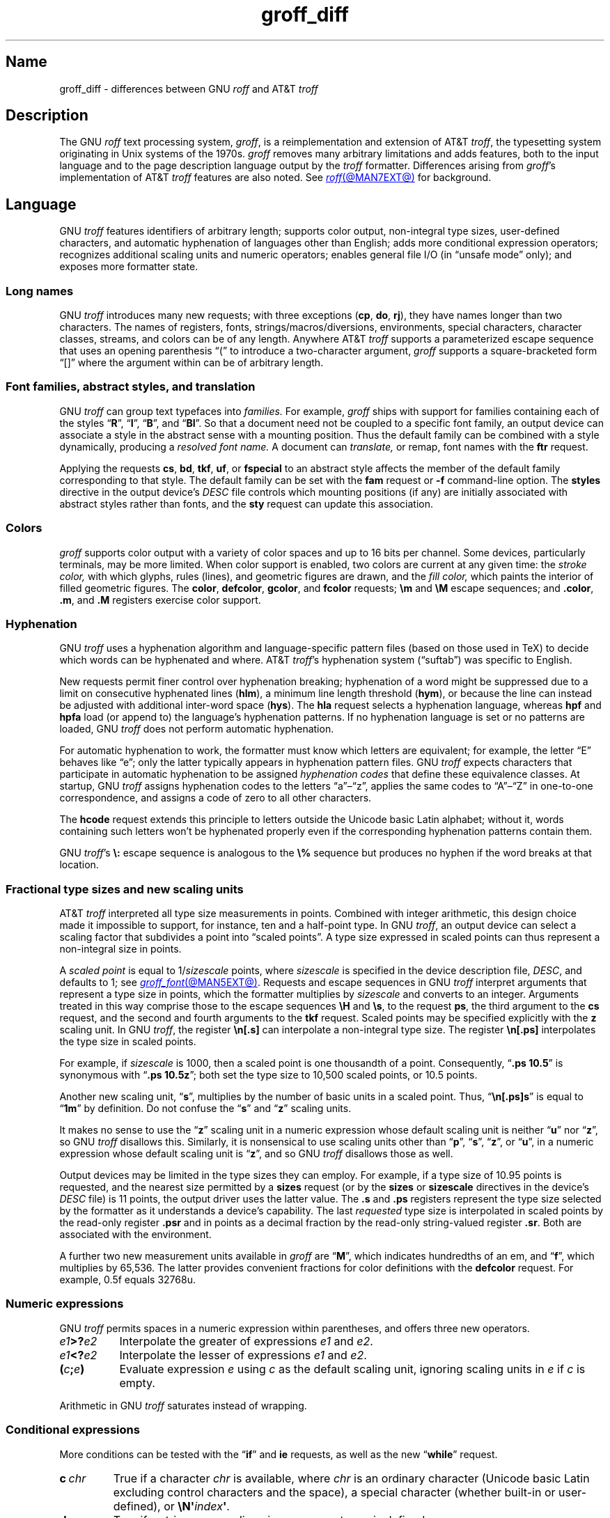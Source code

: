 '\" e
.TH groff_diff @MAN7EXT@ "@MDATE@" "groff @VERSION@"
.SH Name
groff_diff \- differences between GNU
.I roff
and AT&T
.I troff
.
.
.\" ====================================================================
.\" Legal Terms
.\" ====================================================================
.\"
.\" Copyright (C) 1989-2024 Free Software Foundation, Inc.
.\"
.\" This file is part of groff, the GNU roff type-setting system.
.\"
.\" Permission is granted to copy, distribute and/or modify this
.\" document under the terms of the GNU Free Documentation License,
.\" Version 1.3 or any later version published by the Free Software
.\" Foundation; with no Invariant Sections, with no Front-Cover Texts,
.\" and with no Back-Cover Texts.
.\"
.\" A copy of the Free Documentation License is included as a file
.\" called FDL in the main directory of the groff source package.
.
.
.\" Save and disable compatibility mode (for, e.g., Solaris 10/11).
.do nr *groff_groff_diff_7_man_C \n[.cp]
.cp 0
.
.\" Define fallback for groff 1.23's MR macro if the system lacks it.
.nr do-fallback 0
.if !\n(.f           .nr do-fallback 1 \" mandoc
.if  \n(.g .if !d MR .nr do-fallback 1 \" older groff
.if !\n(.g           .nr do-fallback 1 \" non-groff *roff
.if \n[do-fallback]  \{\
.  de MR
.    ie \\n(.$=1 \
.      I \%\\$1
.    el \
.      IR \%\\$1 (\\$2)\\$3
.  .
.\}
.rr do-fallback
.
.
.\" ====================================================================
.\" Local definitions
.\" ====================================================================
.
.\" define a string tx for the TeX logo
.ie t .ds tx T\h'-.1667m'\v'.224m'E\v'-.224m'\h'-.125m'X
.el   .ds tx TeX
.
.
.\" from old groff_out.man
.ie \n(.g \
.  ds ic \/
.el \
.  ds ic \^
.
.
.\" ====================================================================
.SH Description
.\" ====================================================================
.
The GNU
.I roff
text processing system,
.IR groff ,
is a reimplementation and extension of AT&T
.IR troff , \" AT&T
the typesetting system originating in Unix systems of the 1970s.
.
.I groff
removes many arbitrary limitations and adds features,
both to the input language and to the page description language output
by the
.I troff \" generic
formatter.
.
Differences arising from
.IR groff 's
implementation of AT&T
.I troff \" AT&T
features are also noted.
.
See
.MR roff @MAN7EXT@
for background.
.
.
.\" ====================================================================
.SH Language
.\" ====================================================================
.
GNU
.I troff \" GNU
features identifiers of arbitrary length;
supports color output,
non-integral type sizes,
user-defined characters,
and automatic hyphenation of languages other than English;
adds more conditional expression operators;
recognizes additional scaling units and numeric operators;
enables general file I/O
(in \[lq]unsafe mode\[rq] only);
and exposes more formatter state.
.
.
.\" ====================================================================
.SS "Long names"
.\" ====================================================================
.
GNU
.I troff \" GNU
introduces many new requests;
with three exceptions
.RB ( cp ,
.BR do ,
.BR rj ),
they have names longer than two characters.
.
The names of registers,
fonts,
strings/\:macros/\:diversions,
environments,
special characters,
character classes,
streams,
and colors can be of any length.
.
Anywhere AT&T
.I troff \" AT&T
supports a parameterized escape sequence that uses an opening
parenthesis \[lq](\[rq] to introduce a two-character argument,
.I groff
supports a square-bracketed form \[lq][]\[rq] where the argument
within can be of arbitrary length.
.
.
.\" ====================================================================
.SS "Font families, abstract styles, and translation"
.\" ====================================================================
.
GNU
.I troff \" GNU
can group text typefaces into
.I families.
For example,
.I groff
ships with support for families containing each of the styles
.RB \[lq] R \[rq],
.RB \[lq] I \[rq],
.RB \[lq] B \[rq],
and
.RB \[lq] BI \[rq].
.
So that a document need not be coupled to a specific font family,
an output device can associate a style in the abstract sense with a
mounting position.
.
Thus the default family can be combined with a style dynamically,
producing a
.I "resolved font name."
.
A document can
.I translate,
or remap,
font names with the
.B ftr
request.
.
.
.P
Applying the requests
.BR cs ,
.BR bd ,
.BR tkf ,
.BR uf ,
or
.B \%fspecial
to an abstract style affects the member of the default family
corresponding to that style.
.
The default family can be set with the
.B fam
request or
.B \-f
command-line option.
.
The
.B styles
directive in the output device's
.I DESC
file controls which mounting positions
(if any)
are initially associated with abstract styles rather than fonts,
and the
.B sty
request can update this association.
.
.
.\" ====================================================================
.SS Colors
.\" ====================================================================
.
.I groff
supports color output with a variety of color spaces and up to 16 bits
per channel.
.
Some devices,
particularly terminals,
may be more limited.
.
When color support is enabled,
two colors are current at any given time:
the
.I stroke color,
with which glyphs,
rules (lines),
and geometric figures are drawn,
and the
.I fill color,
which paints the interior of filled geometric figures.
.
The
.BR color ,
.BR \%defcolor ,
.BR gcolor ,
and
.B fcolor
requests;
.B \[rs]m
and
.B \[rs]M
escape sequences;
and
.BR .color ,
.BR .m ,
and
.B .M
registers exercise color support.
.
.
.\" ====================================================================
.SS Hyphenation
.\" ====================================================================
.
.\" BEGIN Keep (roughly) parallel with relevant material from groff.texi
.\" nodes "Hyphenation" and "Manipulating Hyphenation".
GNU
.I troff \" GNU
uses a hyphenation algorithm and language-specific pattern files
(based on those used in \*[tx])
to decide which words can be hyphenated and where.
.
AT&T
.IR troff 's \" AT&T
hyphenation system (\[lq]suftab\[rq]) was specific to English.
.
.
.P
New requests permit finer control over hyphenation breaking;
hyphenation of a word might be suppressed due to a limit on consecutive
hyphenated lines
.RB ( hlm ),
a minimum line length threshold
.RB ( hym ),
or because the line can instead be adjusted with additional inter-word
space
.RB ( hys ).
.
The
.B hla
request selects a hyphenation language,
whereas
.B hpf
and
.B hpfa
load
(or append to)
the language's hyphenation patterns.
.
If no hyphenation language is set or no patterns are loaded,
GNU
.I troff \" GNU
does not perform automatic hyphenation.
.
.
.P
For automatic hyphenation to work,
the formatter must know which letters are equivalent;
for example,
the letter \[lq]E\[rq] behaves like \[lq]e\[rq];
only the latter typically appears in hyphenation pattern files.
.
GNU
.I troff \" GNU
expects characters that participate in automatic hyphenation to be
assigned
.I "hyphenation codes"
that define these equivalence classes.
.
At startup,
GNU
.I troff \" GNU
assigns hyphenation codes to the letters \[lq]a\[rq]\[en]\[lq]z\[rq],
applies the same codes to \[lq]A\[rq]\[en]\[lq]Z\[rq]
in one-to-one correspondence,
and assigns a code of zero to all other characters.
.
.
.P
The
.B hcode
request extends this principle to letters
outside the Unicode basic Latin alphabet;
without it,
words containing such letters
won't be hyphenated properly
even if the corresponding hyphenation patterns contain them.
.
.
.P
GNU
.IR troff 's \" GNU
.B \[rs]:
escape sequence is analogous to the
.B \[rs]%
sequence but produces no hyphen if the word breaks at that location.
.\" END Keep (roughly) parallel with relevant material from groff.texi
.\" nodes "Hyphenation" and "Manipulating Hyphenation".
.
.
.\" ====================================================================
.SS "Fractional type sizes and new scaling units"
.\" ====================================================================
.
.\" BEGIN Keep (roughly) parallel with groff.texi node "Using Fractional
.\" Type Sizes".
AT&T
.I troff \" AT&T
interpreted all type size measurements in points.
.
Combined with integer arithmetic,
this design choice made it impossible to support,
for instance,
ten and a half-point type.
.
In GNU
.IR troff , \" GNU
an output device can select a scaling factor that subdivides a point
into \[lq]scaled points\[rq].
.
A type size expressed in scaled points can thus represent a non-integral
size in points.
.
.
.P
A
.I scaled point
is equal to
.RI 1/ sizescale
points,
where
.I sizescale
is specified in the device description file,
.IR DESC ,
and defaults to\~1;
see
.MR groff_font @MAN5EXT@ .
.
Requests and escape sequences in GNU
.I troff \" GNU
interpret arguments that represent a type size in points,
which the formatter multiplies by
.I sizescale
and converts to an integer.
.
Arguments treated in this way comprise those to the escape sequences
.B \[rs]H
and
.BR \[rs]s ,
to the request
.BR ps ,
the third argument to the
.B cs
request,
and the second and fourth arguments to the
.B tkf
request.
.
Scaled points may be specified explicitly with the
.B z
scaling unit.
.
In GNU
.IR troff , \" GNU
the register
.B \[rs]n[.s]
can interpolate a non-integral type size.
.
The register
.B \[rs]n[.ps]
interpolates the type size in scaled points.
.
.
.P
For example,
if
.I sizescale
is\~1000,
then a scaled point is one thousandth of a point.
.
Consequently,
.RB \[lq] ".ps 10.5" \[rq]
is synonymous with
.RB \[lq] ".ps 10.5z" \[rq];
both set the type size to 10,500\~scaled points,
or 10.5\~points.
.
.
.br
.ne 2v
.P
Another new scaling unit,
.RB \[lq] s \[rq],
multiplies by the number of basic units in a scaled point.
.
Thus,
.RB \[lq]\^ \[rs]n[.ps]s \[rq]
is equal to
.RB \[lq] 1m \[rq]
by definition.
.
Do not confuse the
.RB \[lq] s \[rq]
and
.RB \[lq] z \[rq]
scaling units.
.
.
.P
It makes no sense to use the
.RB \[lq] z \[rq]\~scaling
unit in a numeric expression whose default scaling unit is neither
.RB \[lq] u \[rq]
.RB nor\~\[lq] z \[rq],
so GNU
.I troff \" GNU
disallows this.
.
Similarly,
it is nonsensical to use scaling units other than
.RB \[lq] p \[rq],
.RB \[lq] s \[rq],
.RB \[lq] z \[rq],
or
.RB \[lq] u \[rq],
in a numeric expression whose default scaling unit
.RB is\~\[lq] z \[rq],
and so GNU
.I troff \" GNU
disallows those as well.
.
.
.br
.ne 2v
.P
Output devices may be limited in the type sizes they can employ.
.
For example,
if a type size of 10.95\~points is requested,
and the nearest size permitted by a
.B sizes
request
(or by the
.B sizes
or
.B \%sizescale
directives in the device's
.I DESC
file)
is 11\~points,
the output driver uses the latter value.
.
The
.B .s
and
.B .ps
registers represent the type size selected by the formatter as it
understands a device's capability.
.
The last
.I requested
type size is interpolated in scaled points by the read-only register
.B .psr
and in points as a decimal fraction by the read-only string-valued
register
.BR .sr .
.
Both are associated with the environment.
.\" END Keep (roughly) parallel with groff.texi node "Using Fractional
.\" Type Sizes".
.
.
.P
A further two new measurement units available in
.I groff
are
.RB \[lq] M \[rq],
which indicates hundredths of an em,
and
.RB \[lq] f \^\[rq],
which multiplies by 65,536.
.
The latter provides convenient fractions for color definitions with the
.B \%defcolor
request.
.
For example,
0.5f equals 32768u.
.
.
.\" ====================================================================
.SS "Numeric expressions"
.\" ====================================================================
.
GNU
.I troff \" GNU
permits spaces in a numeric expression within parentheses,
and offers three new operators.
.
.
.TP 8n \" "e1>?e2" +2n
.IB e1 >? e2
Interpolate the greater of expressions
.I e1
and
.IR e2 .
.
.
.TP
.IB e1 <? e2
Interpolate the lesser of expressions
.I e1
and
.IR e2 .
.
.
.TP
.BI ( c ; e )
Evaluate expression
.I e
using
.I c
as the default scaling unit,
ignoring scaling units in
.I e
if
.I c
is empty.
.
.
.P
Arithmetic in GNU
.I troff \" troff
saturates instead of wrapping.
.
.
.\" ====================================================================
.SS "Conditional expressions"
.\" ====================================================================
.
More conditions can be tested with the
.RB \[lq]\| if \|\[rq]
and
.B ie
requests,
as well as the new
.RB \[lq] while \[rq]
request.
.
.
.TP
.BI c\~ chr
True if a character
.I chr
is available,
where
.I chr
is an ordinary character
(Unicode basic Latin excluding control characters and the space),
a special character
(whether built-in or user-defined),
or
.BI \[rs]N\[aq] index\c
.BR \[aq] .
.
.
.TP
.BI d\~ nam
True if a string,
macro,
diversion,
or request
.I nam
is defined.
.
.
.TP
.BI F\~ fnt
True if a font
.I fnt
is available;
.I fnt
can be an abstract style
or a font name.
.
.I fnt
is handled as if it were an argument to the
.B ft
request
(that is,
the default family is combined with an abstract style and font
translation is applied),
but
.I fnt
cannot be a mounting position,
and no font is mounted.
.
.
.TP
.BI m\~ col
True if a color
.I col
is defined.
.
.
.TP
.BI r\~ reg
True if a register
.I reg
is defined.
.
.
.TP
.BI S\~ sty
True if an abstract style
.I sty
is registered.
.
Font translations apply.
.
.
.TP
.B v
Always false.
.
This condition is for compatibility with certain other
.I troff
implementations only.
.
(This refers to
.IR vtroff ,
a translator that would convert the C/A/T output from early-vintage AT&T
.I troff \" AT&T
to a form suitable for Versatec and Benson-Varian plotters.)
.
.
.br
.ne 6v
.\" ====================================================================
.SS "Drawing commands"
.\" ====================================================================
.
GNU
.I troff \" GNU
offers drawing commands to create filled
circles and ellipses,
and polygons.
.\" CSTR #54 did not countenance polygons, but DWB 3.3 had outlined ones
.\" as \D'p' as we do.  Filled polygons appear to be a GNU innovation.
.
Stroked (outlined) objects are drawn with the stroke color and
filled (solid) ones shaded with the fill color.
.
These are independent properties;
if you want a filled,
stroked figure,
you must draw the same figure twice using each drawing command.
.
A filled figure is always smaller
than a stroked one using the same parameters
because the former is drawn only within its defined area,
whereas strokes have a line thickness
(set with another new drawing command,
.BR \[rs]D\[aq]t\[aq] ).
.
.
.\" ====================================================================
.SS "Escape sequences"
.\" ====================================================================
.
.\" TODO: Some of the synopses here and in "New requests" get pretty
.\" discursive.  It would be better to lift the introduction of new
.\" concepts in groff programming to new subsections above.  Examples
.\" include: string parameterization, user-definable characters,
.\" character properties (cflags), character classes; the hyphenation
.\" language, code, and pattern file system; file stream manipulation...
.\"
.\" _Maybe_ output suppression.  It's a big enough concept, but only
.\" well understood by retired contributors, only used by the grohtml
.\" output driver (still beta after 20 years), and we have some Savannah
.\" tickets that point the way to radically simplifying its design,
.\" eliminating its need to groff before you groff.
.I groff
introduces several new escape sequences,
extends the syntax of a few AT&T
.I troff \" AT&T
escape sequences
(namely,
.BR \[rs]D ,
.BR \[rs]f ,
.BR \[rs]k ,
.BR \[rs]n ,
.BR \[rs]s ,
.BR \[rs]$ ,
and
.BR \[rs]* ),
and alters the behavior of
.BR \[rs]X .
.
In the following list,
escape sequences are collated alphabetically at first,
and then by symbol roughly in Unicode code point order.
.\" Exceptions are made to group closely-related escape sequences in an
.\" order more agreeable to the development of a topic.
.
.
.\"TP 10n \" "\D'E h v'" + 2n + hand-tuned for PDF
.TP 14n \" "\A'anything'" + 2n
.BI \[rs]A\[aq] anything \[aq]
Interpolate 1 if
.I anything
is a valid identifier,
and\~0 otherwise.
.
Because GNU
.I troff \" GNU
ignores any input character with an invalid code when reading it,
invalid identifiers are empty or contain spaces,
tabs,
newlines,
or escape sequences that interpolate something other than a sequence of
ordinary characters.
.
You can employ
.B \[rs]A
to validate a macro argument before using it to construct another escape
sequence or identifier.
.
.TP
.BI \[rs]B\[aq] anything \[aq]
Interpolate 1 if
.I anything
is a valid numeric expression,
and\~0 otherwise.
.
You might use
.B \[rs]B
along with the
.RB \[lq]\| if \|\[rq]
request to filter out invalid macro arguments.
.
.
.TP
.BI \[rs]D\[aq]C\~ "d" \[aq]
Draw filled circle of diameter
.I d
with its leftmost point at the drawing position.
.
.
.TP
.BI \[rs]D\[aq]E\~ "h v" \[aq]
Draw filled ellipse with
.I h
and
.I v
as the axis lengths and its leftmost point at the drawing position.
.
.
.TP
.BI \[rs]D\[aq]p\~ "h1 v1"\~\c
.RI .\|.\|.\~ "hn vn"\c
.B \[aq]
Draw polygon with vertices at drawing position and each point
in sequence.
.
GNU
.I troff \" GNU
closes the polygon by drawing a line from
.RI ( hn ,\~ vn )
back to the initial drawing position;
DWB and Heirloom
.IR troff s \" DWB, Heirloom
do not.
.
.\" XXX: This would be the "STUPID_DRAWING_POSITIONING" complained of in
.\" src/libs/libdriver/input.cpp.  It is neither the rightmost point
.\" of the figure nor the initial drawing position that GNU troff
.\" automatically returned to to close the figure.
Afterward,
the drawing position is left at
.RI ( hn ,\~ vn ).
.
.
.TP
.BI \[rs]D\[aq]P\~ "h1 v1"\~\c
.RI .\|.\|.\~ "hn vn"\c
.B \[aq]
As
.BR \[rs]D\[aq]p\[aq] ,
but the polygon is filled.
.
.I groff
does not specify how the output device must fill concave or
self-intersecting polygons.
.
.
.TP
.BI \[rs]D\[aq]t\~ "n" \[aq]
Set line thickness of geometric objects
.RI to\~ n
basic units.
.
A zero
.I n
selects the minimum supported thickness.
.
A negative
.I n
selects a thickness proportional to the type size;
this is the default.
.
.
.TP
.B \[rs]E
Embed an escape character that is not interpreted in copy mode
(compare with
.B \[rs]a
and
.BR \[rs]t ).
.
You can use it to ease the writing of nested macro definitions.
.
It is also convenient to define strings containing escape sequences that
need to work when used in copy mode
(for example,
as macro arguments),
or which will be interpolated at varying macro nesting depths.
.
.
.TP
.BI \[rs]f\^[ fnt ]
Select typeface
.IR fnt ,
which may be a mounting position,
abstract style,
or font name.
.
.B \[rs]f\^[]
and
.B \[rs]f\^P
are synonyms;
we recommend the former.
.
.
.TP
.BI \[rs]F f
.TQ
.BI \[rs]F( fm
.TQ
.BI \[rs]F[ fml ]
Select default font family.
.
.B \[rs]F[]
makes the previous font family the default.
.
.B \[rs]FP
is unlike
.BR \[rs]f\^P ;
it selects font family \[lq]P\[rq] as the default.
.
See the
.B fam
request below.
.
.
.TP
.BI \[rs]k( rg
.TQ
.BI \[rs]k[ reg ]
Mark horizontal drawing position in
two-character register
.RI name\~ rg
or arbitrary register
.RI name\~ reg .
.
.
.TP
.BI \[rs]m c
.TQ
.BI \[rs]m( cl
.TQ
.BI \[rs]m[ col ]
Set the stroke color.
.
.B \[rs]m[]
restores the previous stroke color,
or the default if there is none.
.
.
.TP
.BI \[rs]M c
.TQ
.BI \[rs]M( cl
.TQ
.BI \[rs]M[ col ]
Set the fill color.
.
.B \[rs]M[]
restores the previous fill color,
or the default if there is none.
.
.
.TP
.BI \[rs]n[ reg ]
Interpolate register
.IR reg .
.
.
.TP
.BI \[rs]O n
.TQ
.BI \[rs]O[ n ]
Suppress
.I @g@troff
output of glyphs and geometric objects.
.
The sequences
.BR \[rs]O2 ,
.BR \[rs]O3 ,
.BR \[rs]O4 ,
and
.B \[rs]O5
are intended for internal use by
.MR grohtml @MAN1EXT@ .
.
.
.RS
.TP
.B \[rs]O0
.TQ
.B \[rs]O1
Disable and enable,
respectively,
the emission of glyphs and geometric objects to the output driver,
provided that this sequence occurs at the outermost suppression level
(see
.B \[rs]O3
and
.BR \[rs]O4 ).
.
Horizontal motions corresponding to non-overstruck glyph widths still
occur.
.
These sequences also reset the registers
.BR opminx ,
.BR opminy ,
.BR opmaxx ,
and
.B opmaxy
to\~\-1.
.
These four registers mark the top left and bottom right hand corners of
a box encompassing all written or drawn output.
.
.
.TP
.B \[rs]O2
At the outermost suppression level,
enable emission of glyphs and geometric objects,
and write to the standard error stream the page number and values of the
four aforementioned registers encompassing glyphs written since the last
interpolation of a
.B \[rs]O
sequence,
as well as the page offset,
line length,
image file name
(if any),
horizontal and vertical device motion quanta,
and input file name.
.
Numeric values are in basic units.
.
.
.TP
.B \[rs]O3
.TQ
.B \[rs]O4
Begin and end a nested suppression level,
respectively.
.
.I \%grohtml
uses this mechanism to create images of output preprocessed with
.IR @g@pic ,
.IR @g@eqn ,
and
.IR @g@tbl .
.
At startup,
.I @g@troff
is at the outermost suppression level.
.
.I \%pre\-grohtml
generates these sequences when processing the document,
using
.I @g@troff
with the
.B ps
output device,
Ghostscript,
and the PNM tools to produce images in PNG format.
.
These sequences start a new page if the device is not
.B html
or
.BR xhtml ,
to reduce the number of images crossing a page boundary.
.
.
.TP
.BI \[rs]O5[ Pfile ]
At the outermost suppression level,
write the name
.I file
to the standard error stream at position
.IR P ,
which must be one of
.BR l ,
.BR r ,
.BR c ,
or
.BR i ,
corresponding to
left,
right,
centered,
and inline alignments within the document,
respectively.
.
.I file
is a name associated with the production of the next image.
.RE
.
.
.TP
.BI \[rs]R\[aq] name\~\[+-]n \[aq]
Synonymous with
.RB \[lq] .nr
.IR name\~\[+-]n \[rq].
.
.
.TP
.BI \[rs]s[ \[+-]n ]
.TQ
.BI \[rs]s \[+-] [ n ]
.TQ
.BI \[rs]s\[aq] \[+-]n \[aq]
.TQ
.BI \[rs]s \[+-] \[aq] n \[aq]
Set the type size to,
or increment or decrement it by,
.I n
scaled points.
.
.
.br
.ne 5v
.TP
.BI \[rs]V e
.TQ
.BI \[rs]V( ev
.TQ
.BI \[rs]V[ env ]
Interpolate contents of the environment variable
.IR env ,
as returned by
.MR getenv 3 .
.
.B \[rs]V
is interpreted even in copy mode.
.
.
.\" TODO: When we get this giant headache generalized and adapted to the
.\" `\!` escape sequence and `device`, `output`, `cf`, and `trf`
.\" requests, move this discussion into a dedicated subsection above.
.TP
.BI \[rs]X\[aq] contents \[aq]
The
.I groff
special character repertoire is unknown to output drivers outside of
glyphs named in a device's fonts,
and even then they may not possess complete coverage of the names
documented in
.MR groff_char @MAN7EXT@ .
.
Further,
escape sequences that produce horizontal or vertical motions,
hyphenation breaks,
or that are dummy characters may appear in strings
or be converted to nodes,
particularly in diversions. \" (@pxref{Gtroff Internals})
.
These are not representable when interpolated directly into
device-independent output,
as might be done when writing out tag names for PDF bookmarks,
which can appear in a viewer's navigation pane.
.
.
.\" XXX: Force paragraph spacing here.  I know--it's terrible.  And
.\" unnecessary once we get this giant discussion moved to its own
.\" (sub)section.
.sp \n[PD]u
.\"IP
So that documents or macro packages do not have to laboriously
\[lq]sanitize\[rq] strings destined for interpolation
in device extension commands,
this escape sequence
.\" XXX: and soon other things
performs certain transformations on its argument.
.
For these transformations,
character translations and definitions are ignored.
.
.
.sp \n[PD]u
.\"IP
GNU
.I troff \" GNU
converts several ordinary characters that typeset as non-basic Latin
code points to code points outside that range so that they are used
consistently whether they are formatted as glyphs or used in a device
control command argument.
.
These ordinary characters are
.RB \[lq]\| \[aq] \|\[rq],
.RB \[lq]\| \- \|\[rq],
.RB \[lq]\| \[ha] \|\[rq],
.RB \[lq]\| \[ga] \|\[rq],
and
.RB \[lq]\| \[ti] \|\[rq];
others are written as-is.
.
.
.sp \n[PD]u
.\"IP
Special characters that typeset as Unicode basic Latin characters
are translated to basic Latin characters accordingly.
.
So that any Unicode code point can be represented in device extension
commands,
for example in an author's name in document metadata
or as a usefully named bookmark or hyperlink anchor,
GNU
.I troff \" GNU
maps other special characters to Unicode special character notation.
.
Special characters without a Unicode representation,
and escape sequences that do not interpolate a sequence
of ordinary and/or special characters,
produce warnings in category
.RB \[lq] char \[rq].
.
.
.br
.ne 5v
.TP
.BI \[rs]Y m
.TQ
.BI \[rs]Y( ma
.TQ
.BI \[rs]Y[ mac ]
Interpolate a macro as a device extension command.
.
This is similar to
.BI \[rs]X\[aq]\[rs]*[ mac ]\[aq]\f[R],
except the contents of
.I mac
are not interpreted,
and
.I mac
can be a macro and thus contain newlines,
whereas the argument to
.B \[rs]X
cannot.
.
This inclusion of newlines requires an extension to the AT&T
.I troff \" AT&T
page description language,
and confuses postprocessors that do not know about it.
.
.
.TP
.BI \[rs]Z\[aq] anything \[aq]
Save the drawing position,
format
.I anything
(except tabs and leaders),
then restore it.
.
.
.TP
.B \[rs]#
Read everything up to and including the next newline in copy mode and
discard it.
.
.B \[rs]#
is like
.BR \[rs]" ,
except that
.B \[rs]"
does not ignore a newline;
the latter therefore cannot be used by itself for a whole-line
comment\[em]it leaves a blank line on the input stream.
.
.
.\" Keep \$0 before \$( in spite of collation.
.TP
.B \[rs]$0
Interpolate the name by which the macro being interpreted was called.
.
In GNU
.I troff \" GNU
this name can vary;
see the
.B als
request.
.
.
.TP
.BI \[rs]$( nn
.TQ
.BI \[rs]$[ nnn ]
In a macro or string definition,
interpolate
the
.IR nn th
or
.IR nnn th
argument.
.
Macros and strings can have an unlimited number of arguments.
.
.
.TP
.B \[rs]$*
In a macro or string definition,
interpolate the catenation of all arguments,
separated by spaces.
.
.
.TP
.B \[rs]$@
In a macro or string definition,
interpolate the catenation of all arguments,
with each surrounded by double quotes and separated by spaces.
.
.
.TP
.B \[rs]$\[ha]
In a macro or string definition,
interpolate the catenation of all arguments
constructed in a form suitable for passage to the
.B ds
request.
.
.
.TP
.B \[rs])
Interpolate a
.I transparent
dummy character\[em]one that is ignored by end-of-sentence detection.
.
It behaves as
.BR \[rs]& ,
except that
.B \[rs]&
is treated as letters and numerals normally are after
\[lq].\[rq],
\[lq]?\[rq],
and
\[lq]!\[rq];
.B \[rs]&
cancels end-of-sentence detection,
and
.B \[rs])
does not.
.
.
.TP
.BI \[rs]*[ "string\~\c
.RI [ arg \~.\|.\|.]\c
.B ]
Interpolate
.I string,
passing it
.I arg
\&.\|.\|.\&
as arguments.
.
.
.\" Keep \/ before \, in spite of collation.
.TP
.B \[rs]\|/
Apply an
.IR "italic correction" :
modify the spacing of the preceding glyph so that the distance between
it and the following glyph is correct if the latter is of upright shape.
.
For example,
if an italic\~\[lq]f\^\[rq] is followed immediately by a roman right
parenthesis,
then in many fonts the top right portion of the\~\[lq]f\^\[rq] overlaps
the top of the right parenthesis,
.if t producing \f[I]f\f[R]),
which is ugly.
.
Inserting
.B \[rs]\^/
between them
.if t \{\
.  nop produces
.  ie \n(.g \f[I]f\/\f[R])
.  el       \f[I]f\|\f[R])
.  nop and
.\}
avoids this problem.
.
Use this escape sequence whenever an oblique glyph is immediately
followed by an upright glyph without any intervening space.
.
.
.TP
.B \[rs],
Apply a
.IR "left italic correction" :
modify the spacing of the following glyph so that the distance between
it and the preceding glyph is correct if the latter is of upright shape.
.
For example,
if a roman left parenthesis is immediately followed by an
italic\~\[lq]f\^\[rq],
then in many fonts the bottom left portion of the\~\[lq]f\^\[rq]
overlaps the bottom of the left parenthesis,
.if t producing \f[R](\f[I]f\f[R],
which is ugly.
.
Inserting
.B \[rs]\^,
between them
.if t \{\
.  nop produces
.  ie \n(.g \f[R](\,\f[I]f\f[R]
.  el       \f[R](\^\f[I]f\f[R]
.  nop and
.\}
avoids this problem.
.
Use this escape sequence whenever an upright glyph is followed
immediately by an oblique glyph without any intervening space.
.
.
.TP
.B \[rs]:
Insert a non-printing break point.
.
That is,
a word can break there,
but the soft hyphen character does not mark the break point if it does
(in contrast to
.RB \[lq]\^ \[rs]% \[rq]).
.
The remainder of the word is subject to hyphenation as normal.
.
.
.TP
.BI \[rs]? anything \[rs]?
Suppress formatting of
.I anything.
.
This feature has two applications.
.
.
.IP
Use it with the output comparison operator to compare its operands
by character rather than as formatted output.
.
Since
.MR @g@troff
reads comparands protected with
.B \[rs]?\&
in copy mode,
they need not even be valid
.I groff
syntax.
.
The escape character is still lexically recognized,
however,
and consumes the next character.
.
.
.IP
When used in a diversion,
.B \[rs]?\&
transparently embeds input,
read in copy mode,
until its own next occurrence on the input line.
.
Use
.B \[rs]!\&
if you want to embed newlines in a diversion.
.
Unlike
.BR \[rs]! ,
.B \[rs]?\&
is interpreted even in copy mode,
and
.I anything
in the top-level diversion
is not sent to device-independent output.
.
.
.TP
.BI \[rs][ char ]
Typeset the special character
.IR char .
.
See
.MR groff_char @MAN7EXT@ .
.
.
.TP
.BI \[rs][ "base-char combining-component\~"\c
.RB .\|.\|. ]
Typeset a composite glyph consisting of
.I base-char
overlaid with one or more
.IR combining-component s.
.
For example,
.RB \[lq]\| \[rs][A\~ho] \^\[rq]
is a capital letter \[lq]A\[rq] with a \[lq]hook accent\[rq] (ogonek).
.
See the
.B \%composite
request below;
.IR "Groff: The GNU Implementation of troff" ,
the
.I groff
Texinfo manual,
for details of composite glyph name construction;
and
.MR groff_char @MAN7EXT@
for a list of components used in composite glyph names.
.
.
.TP
.B \[rs]\[ti]
Insert an unbreakable space that is adjustable like an ordinary space.
.
It is discarded from the end of an output line if a break is forced.
.
.
.\" ====================================================================
.SS "Restricted requests"
.\" ====================================================================
.
To mitigate risks from untrusted input documents,
the
.B pi
and
.B sy
requests are disabled by default.
.
.MR @g@troff @MAN1EXT@ 's
.B \-U
option enables the formatter's \[lq]unsafe mode\[rq],
restoring their function
(and enabling additional
.I groff
extension requests,
.BR open ,
.BR opena ,
and
.BR pso ).
.
.
.\" ====================================================================
.SS "New requests"
.\" ====================================================================
.
Several GNU
.I troff \" GNU
requests work like AT&T
.IR troff 's \" AT&T
.RB \[lq] as \[rq]
and
.B ds
requests,
accepting an optional leading neutral double-quote
.B \[dq]
in an argument that extends to the end of the input line,
permitting inclusion of leading spaces.
.
Such arguments are labeled
.I contents,
are read in copy mode,
and consume the rest of the input line.
.
.
.TP 8n \" ".break" + 2n
.BI .aln\~ "new old"
Create alias
.I new
for existing register named
.IR old ,
causing the names to refer to the same stored value.
.
If
.I old
is undefined,
a warning in category
.B reg
is generated and the request is ignored.
.
To remove a register alias,
invoke
.B rr
on its name.
.
A register's contents do not become inaccessible until it has no more
names.
.
.
.TP
.BI .als\~ "new old"
Create alias
.I new
for existing request,
string,
macro,
or diversion named
.IR old ,
causing the names to refer to the same stored object.
.
If
.I old
is undefined,
a warning in category
.B mac
is produced,
and the request is ignored.
.
The
.RB \[lq] am \[rq],
.RB \[lq] as \[rq],
.BR da ,
.BR de ,
.BR di ,
and
.B ds
requests
(together with their variants)
create a new object only if the name of the macro,
diversion,
or string is currently undefined
or if it is defined as a request;
normally,
they modify the value of an existing object.
.
To remove an alias,
invoke
.B rm
on its name.
.
The object itself is not destroyed until it has no more names.
.
.
.IP
When a request,
macro,
string,
or diversion is aliased,
redefinitions and appendments \[lq]write through\[rq] alias names.
.
To replace an alias with a separately defined object,
you must use the
.B rm
request on its name first.
.
.
.TP
.BI .am1\~ name\~\c
.RI [ end-name ]
As
.RB \[lq] am \[rq],
but compatibility mode is disabled while the appendment to
.I name
is interpreted:
a \[lq]compatibility save\[rq] token is inserted at its beginning,
and a \[lq]compatibility restore\[rq] token at its end.
.
As a consequence,
the requests
.RB \[lq] am \[rq],
.BR am1 ,
.BR de ,
and
.B de1
can be intermixed freely since the compatibility save/\:restore tokens
affect only the parts of the macro populated by
.B am1
and
.BR de1 .
.
.
.TP
.BI .ami\~ name\~\c
.RI [ end-name ]
Append to macro indirectly.
.
See
.B dei
below.
.
.
.TP
.BI .ami1\~ name\~\c
.RI [ end-name ]
As
.BR ami ,
but compatibility mode is disabled during interpretation of the
appendment.
.
.
.TP
.BI .as1\~ name\~\c
.RB [[ \[dq] ]\c
.IR contents ]
As
.RB \[lq] as \[rq],
but compatibility mode is disabled while the appendment to
.I name
is interpreted:
a \[lq]compatibility save\[rq] token is inserted at the beginning of
.IR contents ,
and a \[lq]compatibility restore\[rq] token after it.
.
As a consequence,
the requests
.RB \[lq] as \[rq],
.BR as1 ,
.BR ds ,
and
.B ds1
can be intermixed freely since the compatibility save/\:restore tokens
affect only the portions of the strings populated by
.B as1
and
.BR ds1 .
.
.
.TP
.BI .asciify\~ div
.I Unformat
the diversion
.I div
in a way such that Unicode basic Latin (US-ASCII) characters,
characters translated with the
.B trin
request,
space characters,
and some escape sequences
that were formatted in the diversion
.I div
are treated like ordinary input characters when
.I div
is interpolated.
.
Doing so can be useful in conjunction with the
.B writem
request.
.
.
.IP
.B asciify
cannot return all items in a diversion to their source equivalent:
nodes such as those produced by
.BR \[rs]N[ .\|.\|.\& ]
will remain nodes,
so the result cannot be guaranteed to be a pure string.
.
See section \[lq]Copy mode\[rq] in
.MR groff @MAN7EXT@ .
.
Glyph parameters such as the type face and size are not preserved;
use
.B unformat
to achieve that.
.
.
.TP
.B .backtrace
Write backtrace of input stack to the standard error stream.
.
See the
.B \-b
option of
.MR @g@troff @MAN1EXT@ .
.
.
.TP
.BR .blm\~ [\c
.IR name ]
Set a blank line macro (trap).
.
If a blank line macro is thus defined,
.I groff
executes
.I name
when a blank line is encountered in the input,
instead of the usual behavior.
.
A line consisting only of spaces is also treated as blank and subject to
this trap.
.
If no argument is supplied,
the default blank line behavior is (re-)established.
.
.
.TP
.BR .box\~ [\c
.IR name ]
.TQ
.BR .boxa\~ [\c
.IR name ]
Divert
(or append)
output to
.I name,
similarly to the
.B di
and
.B da
requests,
respectively.
.
Any pending output line is
.I not
included in the diversion.
.
Without an argument,
stop diverting output;
any pending output line inside the diversion is discarded.
.
.
.TP
.B .break
Exit a
.RB \[lq] while \[rq]
loop.
.
Do not confuse this request with a typographical break or the
.B br
request.
.
See
.RB \[lq] continue \[rq].
.
.
.TP
.B .brp
Break and adjust line;
this is the AT&T
.I troff \" AT&T
escape sequence
.B \[rs]p
in request form.
.
.
.TP
.BI .cflags\~ "n c1 c2\~"\c
\&.\|.\|.
Assign properties encoded by the number
.I n
to characters
.IR c1 ,
.IR c2 ,
and so on.
.
Ordinary and special characters have certain associated properties.
.
(Glyphs don't:
to GNU
.IR troff , \" GNU
like AT&T device-independent
.IR troff , \" AT&T
a glyph is an identifier corresponding to a rectangle with some metrics;
see
.MR groff_font @MAN5EXT@ .)
.
The first argument is the sum of the desired flags and the remaining
arguments are the characters to be assigned those properties.
.
Spaces need not separate the
.I cn
arguments.
.
Any argument
.I cn
can be a character class defined with the
.B class
request rather than an individual character.
.
.
.IP
The non-negative integer
.I n
is the sum of any of the following.
.
Some combinations are nonsensical,
such as
.RB \[lq] 33 \[rq]
(1 + 32).
.
.
.RS
.IP 1
Recognize the character as ending a sentence if followed by a newline
or two spaces.
.
Initially,
characters
.RB \[lq] .?!\& \[rq]
have this property.
.
.
.IP 2
Enable breaks before the character.
.
A line is not broken at a character with this property unless the
characters on each side both have non-zero hyphenation codes.
.
This exception can be overridden by adding 64.
.
Initially,
no characters have this property.
.
.
.IP 4
Enable breaks after the character.
.
A line is not broken at a character with this property unless the
characters on each side both have non-zero hyphenation codes.
.
This exception can be overridden by adding 64.
.
Initially,
characters
.RB \[lq] \-\[rs][hy]\[rs][em] \^\[rq]
have this property.
.
.
.IP 8
Mark the glyph associated with this character as overlapping other
instances of itself horizontally.
.
Initially,
characters
.RB \[lq]\^ \[rs][ul]\[rs][rn]\[rs][ru]\[rs][radicalex]\[rs][sqrtex]\
\& \^\[rq]
have this property.
.
.
.IP 16
Mark the glyph associated with this character as overlapping other
instances of itself vertically.
.
Initially,
the character
.RB \[lq]\^ \[rs][br] \^\[rq]
has this property.
.
.
.IP 32
Mark the character as transparent for the purpose of end-of-sentence
recognition.
.
In other words,
an end-of-sentence character followed by any number of characters with
this property is treated as the end of a sentence if followed by a
newline or two spaces.
.
This is the same as having a zero space factor in \*[tx].
.
Initially,
characters
.\" The following is ordered with the apostrophe and (single) closing
.\" quote on the ends so they are more easily visually distinguished
.\" from the double quotation marks in roman.
.RB \[lq]\| \[aq]\|"\|)]*\[rs][dg]\[rs][dd]\[rs][rq]\[rs]\^[cq] \|\[rq]
have this property.
.
.
.IP 64
Ignore hyphenation codes of the surrounding characters.
.
Use this value in combination with values 2 and\~4.
.
Initially,
no characters have this property.
.
.
.P
The remaining values were implemented for East Asian language support;
those who use alphabetic scripts exclusively can disregard them.
.
.
.IP 128
Prohibit a break before the character,
but allow a break after the character.
.
This works only in combination with values 256 and 512 and has no effect
otherwise.
.
Initially,
no characters have this property.
.
.
.IP 256
Prohibit a break after the character,
but allow a break before the character.
.
This works only in combination with values 128 and 512 and has no effect
otherwise.
.
Initially,
no characters have this property.
.
.
.IP 512
Allow a break before or after the character.
.
This works only in combination with values 128 and 256 and has no effect
otherwise.
.
Initially,
no characters have this property.
.RE
.
.
.IP
In contrast to values 2 and\~4,
the values 128,
256,
and 512 work
pairwise.
.
If,
for example,
the left character has value 512,
and the right character 128,
no break will be automatically inserted between them.
.
If we use value\~6 instead for the left character,
a break after the character can't be suppressed since the neighboring
character on the right doesn't get examined.
.
.
.TP
.BI .char\~ c\~\c
.RB [[ \[dq] ]\c
.IR contents ]
Define an ordinary or special
.RI character\~ c
as
.I contents.
.
If
.I contents
is absent,
an existing character definition made with the same request is deleted.
.
.
.IP
Defining
(or redefining)
a
.RI character\~ c
creates a formatter object that is recognized like any other
ordinary or special character on input,
and produces
.I contents
on output.
.
Every time
.I c
is to be output,
.I contents
is processed in a temporary environment and the result encapsulated in a
node.
.
(See section \[lq]Gtroff Internals\[rq] in
.IR "Groff: The GNU Implementation of troff" ,
the
.I groff
Texinfo manual.)
.
Compatibility mode is disabled and the escape character set
.RB to\~ \[rs]
while
.I contents
is processed.
.
Any emboldening,
constant spacing,
or track kerning is applied to this object as a whole,
not to each character in
.IR contents .
.
.
.IP
A character defined by
.B char
can be used just like a glyph provided by the output device.
.
In particular,
other characters can be translated to it with the
.B tr
request;
it can be made the tab or leader fill character with the
.B tc
and
.B lc
requests;
sequences of it can be drawn with the
.B \[rs]l
and
.B \[rs]L
escape sequences;
and,
if the
.B hcode
request is used on
.IR c ,
it is subject to automatic hyphenation.
.
.
.IP
To prevent infinite recursion,
occurrences of
.I c
within its own definition are treated normally
(as if it were not being defined with
.BR char ).
.
The
.B tr
and
.B trin
requests take precedence if
.B char
also applies
.RI to\~ c .
.
A character definition can be removed with the
.B rchar
request.
.
.
.TP
.BI .chop\~ name
Remove the last character from the macro,
string,
or diversion
.IR name .
.
This is useful for removing the newline from the end of a diversion that
is to be interpolated as a string.
.
This request can be used repeatedly on the same
.IR name ;
see section \[lq]Gtroff Internals\[rq] in
.IR "Groff: The GNU Implementation of troff" ,
the
.I groff
Texinfo manual,
for discussion of nodes inserted by
.IR groff .
.
.
.TP
.BI .class\~ ident\~c\~\c
\&.\|.\|.
Define a character class
(or simply \[lq]class\[rq])
.I ident
comprising the characters or range expressions
.I c.
.
A class thus defined can then be referred to in lieu of listing all the
characters within it.
.
Currently,
only the
.B cflags
request can handle references to character classes.
.
In the request's simplest form,
each
.I c
is an ordinary or special character.
.
.
.IP
Since class and special character names share the same name space,
we recommend starting and ending the class name with
.RB \[lq] [ \[rq]
and
.RB \[lq] ] \[rq],
respectively,
to avoid collisions with existing character names defined by
.I groff
or the user
(with
.B char
and related requests).
.
This practice applies the presence of
.RB \[lq] ] \[rq]
in the class name to prevent the usage of the special character escape
form
.RB \[lq] \[rs][ .\|.\|. ] \[rq],
thus you must use the
.B \[rs]C
escape sequence to access a class with such a name.
.
.
.IP
You can also use a character range expression consisting of a start
character followed by
.RB \[lq] \- \[rq]
and then an end character.
.
Internally,
GNU
.I troff \" GNU
converts these two character names to Unicode code points
(according to the
.I groff
glyph list [GGL]),
which determine the start and end values of the range.
.
If that fails,
the class definition is skipped.
.
Furthermore,
classes can be nested.
.
.
.IP
If you want to include
.RB \[lq] \- \[rq]
in a class,
it must be the first character value in the argument list,
otherwise it gets misinterpreted as part of the range syntax.
.
.
.IP
It is not possible to use class names as end points of range
definitions.
.
.
.IP
A typical use of the
.B class
request is to control line-breaking and hyphenation rules as defined by
the
.B cflags
request.
.
.
.TP
.BI .close\~ stream
Close the named
.IR stream ,
invalidating it as an argument to the
.B write
request.
.
See
.BR open .
.
.
.TP
.BI .composite\~ c1\~c2
Map ordinary or special character
.I c1
to
.I c2
when
.I c1
is a combining component in a composite character.
.
Typically,
.B composite
is used to map a spacing character to a combining one.
.
See
.MR groff_char @MAN7EXT@ .
.
.
.TP
.B .continue
Skip the remainder of a
.RB \[lq] while \[rq]
loop's body,
immediately retesting its conditional expression.
.
See
.BR break .
.
.
.TP
.BR .color\~ [\c
.IR b ]
Enable or disable output of color-related device-independent output
commands per Boolean expression
.IR b .
.
It is enabled by default,
and if
.I b
is omitted.
.
.
.TP
.BR .cp\~ [\c
.IR b ]
Enable or disable AT&T
.I troff \" AT&T
compatibility mode per Boolean expression
.IR b .
.
It is disabled by default,
and enabled if
.I b
is omitted.
.
In compatibility mode,
long names are not recognized,
and the incompatibilities they cause do not arise.
.
.
.TP
.BI .defcolor\~ "ident scheme color-component\~\c"
\&.\|.\|.
Define a color named
.I ident.
.
.I scheme
identifies a color space and determines the number of required
.IR color-component s;
it must be one of
.RB \[lq] rgb \[rq]
(three components),
.RB \[lq] cmy \[rq]
(three components),
.RB \[lq] cmyk \[rq]
(four components),
or
.RB \[lq] gray \[rq]
(one component).
.
.RB \[lq] grey \[rq]
is accepted as a synonym of
.RB \[lq] gray \[rq].
.
Each color component can be encoded as a hexadecimal value starting
with
.B #
or
.BR ## .
.
The former indicates that each component is in the range 0\[en]255
(0\[en]FF),
the latter the range 0\[en]65535 (0\[en]FFFF).
.
Alternatively,
a component can be specified as a decimal fraction in the range 0\[en]1,
interpreted using a default scaling unit
.RB of\~\[lq] f \^\[rq],
which multiplies its value by 65,536
(but clamps it at 65,535).
.
.
.IP
Each output device has a color named
.RB \[lq] default \[rq],
which cannot be redefined.
.
A device's default stroke and fill colors are not necessarily the same.
.
.
.TP
.BI .de1\~ ident\~\c
.RI [ end-name ]
As
.RB \[lq] de \[rq],
but compatibility mode is disabled while the macro
.I ident
is interpreted:
a \[lq]compatibility save\[rq] token is inserted at its beginning,
and a \[lq]compatibility restore\[rq] token at its end.
.
See
.BR .am1 .
.
.
.TP
.BI .dei\~ name\~\c
.RI [ end-name ]
Define macro indirectly,
with the name of the macro to be defined in string
.I name
and the name of the end macro terminating its definition in string
.IR end-name .
.
.
.TP
.BI .dei1\~ name\~\c
.RI [ end-name ]
As
.BR dei ,
but compatibility mode is disabled while the definition of the macro
named in string
.I name
is interpreted.
.
.
.TP
.BR .device\~ [\c
.RB [ \[dq] ]\c
.IR contents ]
Write
.IR contents ,
read in copy mode,
to
.I @g@troff
output as a device extension command.
.
.
.TP
.BI .devicem\~ name
Write contents of macro or string
.I name
to
.I @g@troff
output as a device extension command.
.
.
.TP
.BI .do\~ name\~\c
.RI [ arg \~.\|.\|.]
Interpret the string,
request,
diversion,
or macro
.I name
(along with any arguments)
with compatibility mode disabled.
.
Compatibility mode is restored
(only if it was active)
when the
.I expansion
of
.I name
is interpreted;
that is,
the restored compatibility state applies to the contents of the macro,
string,
or diversion
.I name
as well as data read from files or pipes if
.I name
is any of the
.BR so ,
.BR soquiet ,
.BR mso ,
.BR msoquiet ,
or
.B pso
requests.
.
.
.TP
.BI .ds1\~ name\~\c
.RB [[ \[dq] ]\c
.IR contents ]
As
.BR ds ,
but GNU
.I troff \" GNU
disables AT&T compatibility mode while interpreting
.IR name :
it inserts a \[lq]compatibility save\[rq] token at the beginning of
.IR contents ,
and a \[lq]compatibility restore\[rq] token after it.
.
.
.TP
.B .ecr
Restore the escape character saved with
.BR ecs ,
or set escape character to
.RB \[lq]\| \[rs] \[rq]
if none has been saved.
.
.
.TP
.B .ecs
Save the current escape character.
.
.
.TP
.BI .evc\~ env
Copy the properties of environment
.I env
to the current environment,
except for:
.
.
.RS
.IP \[bu] 3n
a partially collected line,
if present;
.
.
.IP \[bu]
the interruption status of the previous input line
(due to use of the
.B \[rs]c
escape sequence);
.
.
.IP \[bu]
the count of remaining lines to center,
to right-align,
or to underline
(with or without underlined spaces)\[em]these are set to zero;
.
.
.IP \[bu]
the activation status of temporary indentation;
.
.
.IP \[bu]
input traps and their associated data;
.
.
.br
.ne 4v
.IP \[bu]
the activation status of line numbering
(which can be reactivated with
.RB \[lq] .nm\~+0 \[rq]);
and
.
.
.IP \[bu]
the count of consecutive hyphenated lines
(set to zero).
.RE
.
.
.IP
Copying an environment to itself discards the foregoing data.
.
.
.TP
.BR .fam\~ [\c
.IR fml ]
Set default font family to
.IR fml .
.
With no argument,
the previous font family is selected,
and if none,
the formatter's default family.
.
This default is \[lq]T\[rq] (Times),
but can be overridden by the output device\[em]see
.MR groff_font @MAN5EXT@ .
.
The default font family is associated with the environment.
.
See
.BR \[rs]F .
.
.
.TP
.BI .fchar\~ c\~\c
.RB [[ \[dq] ]\c
.IR contents ]
Define fallback
.RI character\~ c
as
.IR contents .
.
As
.BR char ,
but while that request hides a glyph with the same name in the selected
font,
.B fchar
definitions are used only if the font
lacks a glyph for
.IR c .
.
This test happens before special fonts are searched.
.
.
.TP
.BR .fcolor\~ [\c
.IR col ]
Set the fill color to
.IR col ,
or,
without an argument,
restore the previous stroke color,
or the default if there is none.
.
.
.TP
.BI .fschar\~ f\~c\~\c
.RB [[ \[dq] ]\c
.IR contents ]
Define fallback special
.RI character\~ c
for font\~\c
.I f
as
.IR contents .
.
As
.BR char ,
but a character defined by
.B fschar
is located after the list of fonts declared with
.B \%fspecial
is searched and before those declared with the
.RB \%\[lq] special \[rq]
request.
.
.TP
.BI .fspecial\~ f\~\c
.RI [ s\~ .\|.\|.]
When
.RI font\~ f
is selected,
treat each font
.I s
as special;
that is,
search it for any glyph not found in
.IR f .
.
Fonts specified by the
.RB \%\[lq] special \[rq]
request are searched after those
listed in the
.B fspecial
request.
.
Without
.I s
arguments,
.B \%fspecial
empties the list of fonts treated as special when
.I f
is selected.
.
.
.TP
.BI .ftr\~ f\~\c
.RI [ g ]
Translate
.RI font\~ f
.RI to\~ g .
.
Whenever a font
.RI named\~ f
is referred to in an
.B \[rs]f
escape sequence,
in the
.B F
and
.B S
conditional expression operators,
or in the
.BR ft ,
.BR ul ,
.BR bd ,
.BR cs ,
.BR tkf ,
.BR \%special ,
.BR \%fspecial ,
.BR fp ,
or
.B sty
requests,
.RI font\~ g
is used.
If
.I g
is missing or identical
.RI to\~ f ,
then
.RI font\~ f
is not translated.
.
.
.TP
.BI .fzoom\~ f\~\c
.RI [ zoom ]
Set zoom factor
.I zoom
for font\~\c
.IR f .
.I zoom
must a non-negative integer;
it scales the magnification by thousandths with 1000 as a basis.
If
.I zoom
is missing or equal to zero or 1000,
.RI font\~ f
is not magnified.
.
.IR f \~\c
must be a resolved font name,
not an abstract style or mounting position.
.
.
.TP
.BR .gcolor\~ [\c
.IR col ]
Set the stroke color to
.IR col ,
or,
without an argument,
restore the previous stroke color,
or the default if there is none.
.
.
.TP
.BI .hcode\~ "dst1 src1\~"\c
.RI [ "dst2 src2" "] .\|.\|."
Set the hyphenation code of character
.I dst1
to that of
.IR src1 ,
and so on.
.
.I dst1
must be an ordinary character
(other than a numeral)
or a special character,
and
.I src1
must be an ordinary character
(other than a numeral)
or a special character
to which a hyphenation code has already been applied.
.
Assigning the code of an ordinary character to itself
effectively creates a unique hyphenation code
(which can then be copied to others).
.
.B hcode
ignores spaces between arguments.
.
If any argument is invalid,
.B hcode
reports an error and stops reading them.
.
.
.TP
.BR .hla\~ [\c
.IR lang ]
Set the hyphenation language to
.IR lang ,
or clear it if there is no argument.
.
Hyphenation exceptions specified with the
.B hw
request and hyphenation patterns and exceptions specified with the
.B hpf
and
.B hpfa
requests are associated with the hyphenation language.
.
The
.B hla
request is usually invoked by a localization file,
which is in turn loaded by the
.I troffrc
or
.I troffrc\-end
file;
see the
.B hpf
request below.
.
The hyphenation language is associated with the environment.
.
.
.TP
.BR .hlm\~ [\c
.IR n ]
Set the consecutive automatically hyphenated line limit to
.I n.
.
A negative value means \[lq]no limit\[rq].
.
Omitting
.I n
implies a limit of
.BR \-1 .
.
This value is associated with the environment.
.
Only lines output from a given environment count toward the maximum
associated with that environment.
.
Hyphens resulting from
.B \[rs]%
are counted;
explicit hyphens are not.
.
.
.TP
.BI .hpf\~ pattern-file
Read hyphenation patterns from
.IR pattern-file .
.
This file is sought in the same way that macro files are with the
.B mso
request.
.
.
.IP
The
.I pattern-file
should have the same format as (simple) \*[tx] pattern files.
.
The following scanning rules are implemented.
.
.
.RS
.IP \[bu] 3n
A percent sign starts a comment
(up to the end of the line)
even if preceded by a backslash.
.
.
.IP \[bu]
\[lq]Digraphs\[rq] like
.B \[rs]$
are not supported.
.
.
.IP \[bu]
.RB \[lq] \[ha]\[ha]\c
.IR xx \[rq]
(where each
.I x
is 0\[en]9 or a\[en]f) and
.BI \[ha]\[ha] c
.RI (character\~ c
in the code point range 0\[en]127 decimal)
are recognized;
other uses
.RB of\~ \[ha]
cause an error.
.
.
.IP \[bu]
No macro expansion is performed.
.
.
.IP \[bu]
.B hpf
checks for the expression
.BR \[rs]patterns{ .\|.\|. }
(possibly with whitespace before or after the braces).
.
Everything between the braces is taken as hyphenation patterns.
.
Consequently,
.RB \[lq] { \[rq]
and
.RB \[lq] } \[rq]
are not allowed in patterns.
.
.
.IP \[bu]
Similarly,
.BR \[rs]hyphenation{ .\|.\|. }
gives a list of hyphenation exceptions.
.
.
.IP \[bu]
.B \[rs]endinput
is recognized also.
.
.
.IP \[bu]
For backward compatibility,
if
.B \[rs]patterns
is missing,
the whole file is treated as a list of hyphenation patterns
(but the
.RB \[lq] % \[rq]
character is still recognized as the start of a comment).
.RE
.
.
.IP
Use the
.B hcode
request
(see below)
to map the encoding used in hyphenation pattern files to
.IR groff 's
input encoding.
.
.
.IP
The set of hyphenation patterns is associated with the hyphenation
language set by the
.B hla
request.
.
The
.B hpf
request is usually invoked by a localization file loaded by the
.I troffrc
file.
.
By default,
.I troffrc
loads the localization file for English.
.
(As of
.I groff
1.23.0,
localization files for Czech
.RI ( cs ),
German
.RI ( de ),
English
.RI ( en ),
French
.RI ( fr ),
Japanese
.RI ( ja ),
Swedish
.RI ( sv ),
and Chinese
.RI ( zh )
exist.)
.
For Western languages,
the localization file sets the hyphenation mode and loads hyphenation
patterns and exceptions.
.
.
.IP
A second call to
.B hpf
(for the same language)
replaces the old patterns with the new ones.
.
.
.IP
Invoking
.B hpf
causes an error if there is no hyphenation language.
.
.
.IP
If no
.B hpf
request is specified
(either in the document,
in a file loaded at startup,
or in a macro package),
GNU
.I troff \" GNU
won't automatically hyphenate at all.
.
.
.TP
.BI .hpfa\~ pattern-file
As
.BR hpf ,
except that the hyphenation patterns and exceptions from
.I pattern-file
are appended to the patterns already applied to the hyphenation language
of the environment.
.
.
.TP
.BI .hpfcode\~ "a b"\c
.RI \~[ "c d" "] .\|.\|."
.B Caution:
This request will be withdrawn in a future
.I groff
release.
.
Use
.B hcode
instead.
.
.
.IP
Define mapping values for character codes in pattern files.
.
.B hpf
or
.B hpfa
apply the mapping
after reading or appending to the active list of patterns.
.
Its arguments are pairs of character codes\[em]integers from 0 to\~255.
.
The request maps character
.RI code\~ a
to
.RI code\~ b ,
.RI code\~ c
to
.RI code\~ d ,
and so on.
.
Character codes that would otherwise be invalid in GNU
.I troff \" GNU
can be used.
.
By default,
every code maps to itself except those for letters \[lq]A\[rq] to
\[lq]Z\[rq],
which map to those for \[lq]a\[rq] to \[lq]z\[rq].
.
.
.TP
.BI .hydefault\~ mode
Set hyphenation mode default to
.I mode.
.
When the
.B hy
request is invoked without an argument,
this mode is selected.
.
The hyphenation mode default is associated with the environment.
.
The formatter's default is
.B 1
for AT&T
.I troff \" AT&T
compatibility.
.
.I groff
locale files generally set a more appropriate one;
see
.MR groff_tmac @MAN5EXT@ .
.
.
.TP
.BR .hym\~ [\c
.IR length ]
Set the (right) hyphenation margin
.RI to\~ length .
.
If the adjustment mode is not
.RB \[lq] b \[rq]
or
.RB \[lq] n \[rq],
the line is not hyphenated if it is shorter than
.IR length .
.
Without an argument,
the default hyphenation margin is reset to its default value,
0.
.
The default scaling unit
.RB is\~\[lq] m \[rq].
.
The hyphenation margin is associated with the environment.
.
A negative argument resets the hyphenation margin to zero,
emitting a warning in category
.RB \[lq] range \[rq].
.
.
.TP
.BR .hys\~ [\c
.IR hyphenation-space ]
Suppress hyphenation of the line in adjustment modes
.RB \[lq] b \[rq]
or
.RB \[lq] n \[rq],
if that adjustment can be achieved by adding no more than
.I hyphenation-space
extra space to each inter-word space.
.
Without an argument,
the hyphenation space adjustment threshold is set to its default value,
0.
.
The default scaling unit
.RB is\~\[lq] m \[rq].
.
The hyphenation space adjustment threshold is associated with the
environment.
.
A negative argument resets the hyphenation space adjustment threshold to
zero,
emitting a warning in category
.RB \[lq] range \[rq].
.
.
.TP
.BI .itc\~ n\~name
As
.RB \[lq] it \[rq],
but lines interrupted with the
.B \[rs]c
escape sequence are not applied to the line count.
.
.
.TP
.BR .kern\~ [\c
.IR b ]
Enable or disable pairwise kerning of glyphs in the environment per
Boolean expression
.IR b .
.
It is enabled by default,
and if
.I b
is omitted.
.
.
.TP
.BI .length\~ reg\~\c
.RB [[ \[dq]\c
.IR contents ]
Compute the number of characters in
.I contents
and store the count in the register
.IR reg .
.
If
.I reg
doesn't exist,
it is created.
.
.
.TP
.BR .linetabs\~ [\c
.IR b ]
Activate or deactivate line-tabs in the environment per Boolean
expression
.IR b .
.
They are inactive by default,
and activated if
.I b
is omitted.
.
When line-tabs are active,
tab stops are computed relative to the start of the pending output line
instead of the drawing position corresponding to the start of the input
line.
.
.
.TP
.BR .lsm\~ [\c
.IR name ]
Set a leading space trap,
calling the macro
.I name
when GNU
.I troff \" GNU
encounters leading spaces on a text line;
the implicit line break that normally happens in this case
is suppressed.
.
The formatter stores the count of leading spaces on the text line
in register
.BR lsn ,
and the amount of corresponding horizontal motion
in register
.BR lss ,
irrespective of whether a leading space trap is set.
.
When it is,
GNU
.I troff \" GNU
removes the leading spaces from the input line
and produces no motion before calling
.IR name .
.
.
.IP
If no argument is supplied,
GNU
.I troff \" GNU
re\[e ad]stablishes the default handling of leading spaces on text lines
(breaking the line when filling,
and formatting a horizontal motion of
.B \[rs]n[lsn]
word spaces).
.
.
.TP
.BI .mso\~ file
As
.RB \[lq] so \[rq],
except that
.I file
is sought in the same directories as arguments to the
.MR groff @MAN1EXT@
and
.MR @g@troff @MAN1EXT@
.B \-m
command-line option are
(the \[lq]tmac path\[rq]).
.
If
.I file
does not exist,
a warning in category
.RB \[lq] file \[rq]
is emitted
and the request has no other effect.
.
.
.TP
.BI .msoquiet\~ file
As
.BR mso ,
but no warning is emitted if
.I file
does not exist.
.
.
.TP
.BR .nop \~[\c
.IR anything ]
Interpret
.I anything
as if it were an input line.
.
.B nop
resembles
.RB \[lq] ".if 1" \[rq];
it puts a break on the output if
.I anything
is empty.
.
Unlike
.RB \[lq]\| if \|\[rq],
it cannot govern conditional blocks.
.
Its application is to maintain consistent indentation within macro
definitions even when formatting output.
.
.
.TP
.B .nroff
Make the
.B n
conditional expression evaluate true and
.B t
false.
.
See
.BR troff .
.
.
.TP
.BI .open\~ "stream file"
Open
.I file
for writing and associate
.I stream
with it.
.
See
.B write
and
.BR close .
.
.
.TP
.BI .opena\~ "stream file"
As
.BR open ,
but if
.I file
exists,
append to it instead of truncating it.
.
.
.TP
.BR .output \~[[ \[dq] ]\c
.IR contents ]
Emit
.I contents
\[lq]transparently\[rq]
(directly) to
.IR @g@troff 's
output;
this usage is similar to that of
.B \[rs]!\&
in the top-level diversion.
.
.
.TP
.BR .pcolor \~[\c
.IR col \~\&.\|.\|.]
Report,
to the standard error stream,
each defined color named
.IR col ,
its color space identifier,
and channel value assignments,
or,
without arguments,
those of all defined colors.
.
A device's default stroke and/or fill colors,
\[lq]default\[rq],
are not listed since they are immutable and their details unknown to the
formatter.
.
.
.TP
.B .pcomposite
Report,
to the standard error stream,
the list of defined composite characters.
.
The \[lq]from\[rq] code point is listed first,
followed by its \[lq]to\[rq] mapping.
.
.
.TP
.B .pev
Report the state of the current environment followed by that of all
other environments to the standard error stream.
.
.
.TP
.BI .phcode\~ c\~\c
\&.\|.\|.
Report,
to the standard error stream,
the hyphenation code of each ordinary or special
.RI character\~ c .
.
Special characters are listed in bracketed syntax using the default
escape character.
.
.
.TP
.B .phw
Report,
to the standard error stream,
the list of hyphenation exceptions
associated with the current hyphenation language.
.
Each hyphenation point is marked with
.RB \[lq] \- \[rq].
.
Words that will not be hyphenated at all are prefixed with
.RB \[lq] \- \[rq].
.
Those to which the automatic hyphenation mode applies
(meaning those defined in a hyphenation pattern file rather than with
the
.B hw
request)
are suffixed with a tab and asterisk
.RB ( * ).
.
.TP
.B .pline
Report,
to the standard error stream,
the list of output nodes corresponding to the pending output line.
.
The list is empty if there are none.
.
.
.TP
.BR .pnr \~[\c
.IR reg \~.\|.\|.]
Report the name and value and,
if the value is numeric,
the assigned format of each register
.IR reg ,
or,
without arguments,
those of all defined registers,
to the standard error stream.
.
.
.TP
.BI .psbb \~file
Get the bounding box of a PostScript image
.IR file .
.
This file must conform to Adobe's Document Structuring Conventions;
the request attempts to extract the bounding box values from a
.B \%%%BoundingBox
comment.
.
After invocation,
the
.I x
and
.I y
coordinates
(in PostScript units)
of the lower left and upper right corners can be found in the registers
.BR \[rs]n[llx] ,
.BR \[rs]n[lly] ,
.BR \[rs]n[urx] ,
and
.BR \[rs]n[ury] ,
respectively.
.
If an error occurs,
these four registers are set to zero.
.
.
.TP
.BI .pso \~command
As
.RB \[lq] so \[rq],
except that input comes from the standard output stream of
.IR command .
.
.
.TP
.B .pstream
Report,
to the standard error stream,
the name of each opened stream,
the name of the file backing it,
and its mode
(writing or appending).
.
.
.TP
.B .ptr
Report the names and vertical positions of all page location traps
to the standard error stream.
.
GNU
.I troff \" GNU
reports empty slots in the list,
where a trap had been planted
but subsequently (re)moved,
because they can affect the visibility of subsequently planted traps.
.
.
.TP
.BI .pvs \~\[+-]n
Set the post-vertical line spacing
.RI to\~ n ;
default scaling unit
.RB is\~\[lq] p \[rq].
.
With no argument,
the post-vertical line space is set to its previous value.
.
.
.IP
In GNU
.IR troff , \" GNU
the distance between text baselines consists of the extra pre-vertical
line spacing set by the most negative
.B \[rs]x
argument on the pending output line,
the vertical spacing
.RB ( vs ),
the extra post-vertical line spacing set by the most positive
.B \[rs]x
argument on the pending output line,
and the post-vertical line spacing set by this request.
.
.
.TP
.BI .rchar\~ c\~\c
\&.\|.\|.
Remove definition of each ordinary or special character
.IR c ,
undoing the effect of a
.BR char ,
.BR fchar ,
or
.B schar
request.
.
Glyphs,
which are defined by font description files,
cannot be removed.
.
Spaces and tabs may separate
.I c
arguments.
.
.
.TP
.BR .return\~ [\c
.IR anything ]
.\" XXX: useless request warning?
Stop interpreting a macro,
skipping to the end of its definition.
.
Do not confuse
.RB \[lq] return \[rq]
with
.BR rt .
.
If called with an argument
.I anything,
the skip is performed twice\[em]once within the macro being interpreted
and once in an enclosing macro.
.
.I trace.tmac
uses this feature to define a wrapper macro for
.RB \[lq] return \[rq].
.
.
.TP
.BI .rfschar\~ "f c\~"\c
\&.\|.\|.
Remove each fallback special
.RI character\~ c
for font
.IR f .
.
Spaces need not separate
.I c
arguments.
.
See
.BR fschar .
.
.
.TP
.BR .rj\~ [\c
.IR n ]
Right-align the
.RI next\~ n
input lines.
.
Without an argument,
right-align the next input line.
.
.B rj
implies
.RB \[lq] ".ce 0" \[rq],
and
.B ce
implies
.RB \[lq] ".rj 0" \[rq].
.
.
.TP
.BI .rnn \~r1\~r2
Rename register
.I r1
to
.IR r2 .
.
If
.I r1
doesn't exist,
the request is ignored.
.
.
.TP
.BI .schar\~ c\~\c
.RB [[ \[dq] ]\c
.IR contents ]
Define global fallback character
.I c
as
.IR contents .
.
As
.BR char ,
but a character defined with
.B schar
is located after the list of fonts declared with the
.B \%special
request and before any mounted special fonts.
.
.
.TP
.BR .shc \~\c
.RI [ c ]
Set the soft hyphen character,
inserted when a word is hyphenated automatically or at a hyphenation
character,
.RI to\~ c .
.
If
.I c
is omitted,
the soft hyphen character is set to the default,
.BR \[rs][hy] .
.
If the selected glyph does not exist in the font in use at a potential
hyphenation point,
then the line is not broken at that point.
.
Neither character definitions
.RB ( char
and similar)
nor translations
.RB ( tr
and similar)
are considered when assigning the soft hyphen character.
.
.
.TP
.BR .shift\~ [\c
.IR n ]
In a macro definition,
shift the arguments by
.I n
positions:
.RI argument\~ i
becomes argument
.IR i \|\-\| n ;
arguments 1
.RI to\~ n
are no longer available.
.
.RI If\~ n
is missing,
arguments are shifted by\~1.
.
No effect otherwise.
.\" XXX: useless request warning?
.
.
.TP
.BI .sizes\~ "s1 s2\~"\c
.RI .\|.\|.\~ sn\~\c
.RB [ 0 ]
Set the available type sizes to
.IR s1 ,
.IR s2 ,
\&.\|.\|.\&
.I sn
scaled points.
.
The list of sizes can be terminated by an
.RB optional\~\[lq] 0 \[rq].
.
Each
.I si
can also be a range
.IR m \(en n .
.
In contrast to the device description file directive of the same name
(see
.MR groff_font @MAN5EXT@ ),
the argument list can't extend over more than one line.
.
.
.TP
.BI .soquiet\~ file
As
.RB \[lq] so \[rq],
but no warning is emitted if
.I file
does not exist.
.
.
.TP
.BR .special\~ [\c
.IR s\~ .\|.\|.]
Declare each font
.I s
as special,
searching it for glyphs not found in the selected font.
.
Without arguments,
.RB \[lq] \%special \[rq]
empties this list of special fonts.
.
.
.TP
.BR .spreadwarn\~ [\c
.IR limit ]
Emit a
.RB \[lq] break \[rq]
warning if the additional space inserted for each space between words in
an output line adjusted to both margins with
.RB \[lq] .ad\~b \[rq]
is larger than or equal to
.IR limit .
.
A negative value is treated as zero;
an absent argument toggles the warning on and off without changing
.IR limit .
.
The default scaling unit is
.BR m .
.
At startup,
.B spreadwarn
is inactive and
.I limit
is 3\~m.
.
.
.IP
For example,
.RB \[lq] ".spreadwarn 0.2m" \[rq]
warns if
.I @g@troff
must add 0.2\~m or more to each inter-word space in a line.
.
.
.TP
.BI .stringdown \~str
.TQ
.BI .stringup \~str
Alter the string named
.I str
by replacing each of its bytes with its
lowercase
.RB ( down )
or uppercase
.RB ( up )
version
(if one exists).
.
Special characters
(see
.MR groff_char @MAN7EXT@ )
will often transform in the expected way due to the regular naming
convention for accented characters.
.
When they do not,
use substrings and/or catenation.
.
.
.TP
.BI .sty\~ "pos style"
Associate abstract
.I style
with non-negative font mounting
.RI position\~ pos .
.
.
.TP
.BI .substring\~ "str start\~"\c
.RI [ end ]
Replace the string named
.I str
with its substring bounded by the indices
.I start
and
.IR end ,
inclusively.
.
The first character in the string has index\~0.
.
Negative indices count backward from the end of the string:
the last character has index\~\-1,
the character before the last has index\~\-2,
and so on.
.
If
.I end
is omitted,
.B \-1
is implied.
.
.
.TP
.BI .tkf\~ f\~s1\~n1\~s2\~n2
Enable track kerning for font\~\c
.IR f .
When the current font is\~\c
.IR f ,
the width of every glyph is increased by an amount between
.I n1
and
.IR n2 ;
when the current type size is less than or equal to
.IR s1 ,
the width is increased by
.IR n1 ;
when it is greater than or equal to
.IR s2 ,
the width is increased by
.IR n2 ;
when the type size is greater than or equal to
.I s1
and less than or equal to
.IR s2 ,
the increase in width is a linear function of the type size.
.
.
.TP
.BR .tm1 \~[[ \[dq] ]\c
.IR message ]
As
.BR tm ,
but recognizes and strips a leading neutral double quote,
allowing embedded leading spaces in
.IR message .
.
.
.TP
.BR .tmc \~[[ \[dq] ]\c
.IR message ]
As
.B tm1
request,
but does not append a newline.
.
.
.TP
.BI .trf\~ file
Transparently output the contents of
.IR file .
.
Each line is output as if preceded by
.BR \[rs]! ,
but is not read in copy mode.
.
If
.I file
does not end with a newline,
.B trf
appends one.
.
Like
.BR cf ,
.B trf
breaks the line unless invoked with the no-break control character.
.
Characters in
.I file
that are invalid as input to GNU
.I troff \" GNU
are discarded;
contrast with
.BR cf .
.
.
.TP
.BI .trin\~ abcd
This is the same as the
.B tr
request except that the
.B asciify
request uses the character code
(if any)
before the character translation.
.
.
.TP
.BI .trnt\~ abcd
This is the same as the
.B tr
request except that the translations do not apply to text that is
transparently throughput into a diversion with
.BR \[rs]! .
.
.
.TP
.B .troff
Make the
.B t
conditional expression evaluate true and
.B n
false.
.
See
.BR nroff .
.
.
.br
.ne 5v
.TP
.BI .unformat\~ div
Unformat the diversion
.IR div .
.
Unlike
.BR asciify ,
.B unformat
handles only tabs and spaces between words,
the latter usually arising from spaces or newlines in the input.
.
Tabs are treated as input tokens,
and spaces become adjustable again.
.
The vertical sizes of lines are not preserved,
but glyph information
(font,
type size,
space width,
and so on)
is retained.
.
.
.TP
.BR .vpt\~ [\c
.IR b ]
Enable or disable vertical position traps per Boolean expression
.IR b .
.
They are enabled by default,
and if
.I b
is omitted.
.
Vertical position traps are those set by the
.BR ch ,
.BR wh ,
and
.B dt
requests.
.
Vertical position trap enablement is global.
.
.
.TP
.BR .warn\~ [\c
.IR n ]
Select the categories,
or \[lq]types\[rq],
of reported warnings.
.
.IR n \~is
the sum of the numeric codes associated with each warning category that
is to be enabled;
all other categories are disabled.
.
The categories and their associated codes are listed in section
\[lq]Warnings\[rq] of
.MR @g@troff @MAN1EXT@ .
.\" TODO: Maybe move that table to groff(7).
.
For example,
.RB \[lq] ".warn 0" \[rq]
disables all warnings,
and
.RB \[lq] ".warn 1" \[rq]
disables all warnings except those about missing glyphs.
.
If no argument is given,
all warning categories are enabled.
.
.
.TP
.BI .warnscale\~ si
Set the scaling unit used in warnings to
.IR si .
.
Valid values for
.I si
are
.BR u ,
.B i
(the default),
.BR c ,
.BR p ,
.RB and\~ P .
.
.
.TP
.BI .while \~cond-expr\~anything
Evaluate the conditional expression
.IR cond-expr ,
and repeatedly execute
.I anything
unless and until
.I cond-expr
evaluates false.
.
.I anything,
which is often a conditional block,
is referred to as the
.B while
request's
.I body.
.
.
.IP
.I @g@troff
treats the body of a
.B while
request similarly to that of a
.B de
request
(albeit one not read in copy mode),
but stores it under an internal name and deletes it when the loop
finishes.
.
The operation of a macro containing a
.B while
request can slow significantly if the
.B while
body is large.
.
Each time the macro is executed,
the
.B while
body is parsed and stored again.
.
An often better solution\[em]and one that is more portable,
since AT&T
.I troff \" AT&T
lacked the
.B while
request\[em]is to instead write a recursive macro.
.
It will be parsed only once (unless you redefine it).
.
To prevent infinite loops,
the default number of available recursion levels is 1,000 or somewhat
less (because things other than macro calls can be on the input stack).
.
You can disable this protective measure,
or alter the limit,
by setting the
.B slimit
register.
.
See section \[lq]Debugging\[rq] below.
.
.
.IP
If a
.B while
body begins with a conditional block,
its closing brace must end an input line.
.
.
.IP
The
.B break
and
.B continue
requests alter a
.B while
loop's flow of control.
.
.
.TP
.BI .write\~ stream\~\c
.RB [[ \[dq] ]\c
.IR contents ]
Write
.I contents
to
.IR stream ,
which must previously have been the subject of an
.B open
request,
followed by a newline.
.
GNU
.I troff \" GNU
flushes the stream after writing to it.
.
.
.TP
.BI .writec\~ stream\~\c
.RB [[ \[dq] ]\c
.IR contents ]
As
.BR write ,
but does not append a newline to
.IR contents .
.
.
.TP
.BI .writem\~ "stream name"
Write the contents of the macro or string
.I name
to
.IR stream ,
which must previously have been the subject of an
.B open
(or
.B \%opena )
request.
.
The contents of
.I name
are read in copy mode.
.
.
.br
.ne 6v
.\" ====================================================================
.SS "Altered requests"
.\" ====================================================================
.
.TP
.BI .cf\~ file
In a diversion,
embed an object which,
when interpolated,
will cause the contents of
.I file
to be copied verbatim to the output.
.
In AT&T
.IR troff ,
the contents of
.I file
are immediately copied to the output regardless of whether a diversion
is being written to;
this behavior is so anomalous that it must be considered a bug.
.
.
.br
.ne 6v
.TP
.BI .de\~ name\~\c
.RI [ end-name ]
.TQ
.BI .am\~ name\~\c
.RI [ end-name ]
.TQ
.BI .ds\~ name\~\c
.RB [[ \[dq] ]\c
.IR contents ]
.TQ
.BI .as\~ name\~\c
.RB [[ \[dq] ]\c
.IR contents ]
In compatibility mode,
these requests behave similarly to
.BR de1 ,
.BR am1 ,
.BR ds1 ,
and
.BR as1 ,
respectively:
a \[lq]compatibility save\[rq] token is inserted at the beginning,
and a \[lq]compatibility restore\[rq] token at the end,
with compatibility mode switched on during interpolation of the
applicable macro definition,
appendment,
or string
.I contents.
.
.
.TP
.BI .hy\~ n
New values 16 and\~32 are available;
the former enables hyphenation before the last character in a word,
and the latter enables hyphenation after the first character in a word.
.
If invoked without an argument,
the mode configured by the
.B hydefault
request is selected.
.
.
.TP
.BI .ss\~ word-space-size\~\c
.RI [ additional-sentence-space-size ]
A second argument sets the amount of additional space separating
sentences on the same output line.
.
If omitted,
this amount is set to
.IR word-space-size .
.
Both arguments are in twelfths of current font's space width
(typically one-fourth to one-third em for Western scripts;
see
.MR groff_font @MAN5EXT@ ).
.
The default for both parameters is\~12.
.
Negative values are erroneous.
.
.
.TP
.BR .ta\~ [[\c
.IR "n1 n2\~" .\|.\|.\~ nn \~]\c
.BR T \~\c \" space in roman because we must use 2-font macro with \c
.IR "r1 r2\~" .\|.\|.\~ rn ]
GNU
.I troff \" GNU
supports an extended syntax to specify repeating tab stops after
the
.RB \[lq] T \[rq]
mark.
.
These values are always taken as relative distances from the previous
tab stop.
.
This is the idiomatic way to specify tab stops at equal intervals in
.IR groff .
.
GNU
.IR troff 's \" GNU
startup value is
.RB \[lq] "T 0.5i" \[rq].
.
.
.IP
The syntax summary above instructs
.I groff
to set tabs at positions
.IR n1 ,
.IR n2 ,
\&.\|.\|.\|,
.IR nn ,
then at
.IR nn \|+\| r1 ,
.IR nn \|+\| r2 ,
\&.\|.\|.\|,
.IR nn \|+\| rn ,
then at
.IR nn \|+\| rn \|+\| r1 ,
.IR nn \|+\| rn \|+\| r2 ,
\&.\|.\|.\|,
.IR nn \|+\| rn \|+\| rn ,
and so on.
.
.
.\" ====================================================================
.SS "Altered registers"
.\" ====================================================================
.
.TP
.B \[rs]n[.R]
Because GNU
.I troff \" GNU
dynamically manages register storage,
it repurposes the
.B .R
register
to interpolate the maximum integer representable in the formatter.
.
Favor its use over numeric literals with many zeros or nines
to indicate an arbitrary large quantity.
.
.
.\" ====================================================================
.SS "New registers"
.\" ====================================================================
.
GNU
.I troff \" GNU
exposes more formatter state via many new read-only registers.
.
Their names often correspond to the requests that affect them.
.
.
.TP 13n \" "\n[.height]" + 2n
.B \[rs]n[.br]
Within a macro definition,
interpolate\~1
if the macro is called with the \[lq]normal\[rq] control character
(\[lq].\[rq] by default),
and\~0 otherwise.
.
This facility allows the reliable modification of requests.
.
Using this register outside of a macro definition makes no sense.
.
.
.TP
.B \[rs]n[.C]
Interpolate 1\~if AT&T
.I troff \" AT&T
compatibility mode is in effect,
0\~otherwise.
.
See
.BR cp .
.
.
.TP
.B \[rs]n[.cdp]
Interpolate depth of last glyph added to the environment.
.
It is positive if the glyph extends below the baseline.
.
.
.TP
.B \[rs]n[.ce]
Interpolate number of input lines remaining to be centered
in the environment.
.
.
.TP
.B \[rs]n[.cht]
Interpolate height of last glyph added to the environment.
.
It is positive if the glyph extends above the baseline.
.
.
.TP
.B \[rs]n[.color]
Interpolate 1\~if color output is enabled,
0\~otherwise.
.
.
.TP
.B \[rs]n[.cp]
Within a
.RB \[lq] do \[rq]
request,
interpolate the saved value of compatibility mode
(see
.B \[rs]n[.C]
above).
.
.
.TP
.B \[rs]n[.csk]
Interpolate skew of last glyph added to the environment.
.
The
.I skew
of a glyph is how far to the right of the center of a glyph the center
of an accent over that glyph is to be placed.
.
.
.TP
.B \[rs]n[.ev]
Interpolate name of current environment.
.
This is a string-valued register.
.
.
.TP
.B \[rs]n[.fam]
Interpolate name of the environment's default font family.
.
This is a string-valued register.
.
.
.TP
.B \[rs]n[.fn]
Interpolate resolved name of the font selected in the environment.
.
This is a string-valued register.
.
.
.TP
.B \[rs]n[.fp]
Interpolate next free non-zero font mounting position.
.
.
.TP
.B \[rs]n[.g]
Interpolate\~1.
.
Test with
.RB \[lq]\| if \|\[rq]
or
.B ie
to check whether GNU
.I troff \" GNU
is the formatter.
.
.
.TP
.B \[rs]n[.height]
Interpolate height of the environment's selected font.
.
See
.BR \[rs]H .
.
.
.TP
.B \[rs]n[.hla]
Interpolate hyphenation language of the environment.
.
This is a string-valued register.
.
.
.TP
.B \[rs]n[.hlc]
Interpolate count of immediately preceding consecutive hyphenated lines
in the environment.
.
.
.TP
.B \[rs]n[.hlm]
Interpolate maximum number of consecutive hyphenated lines allowed in
the environment.
.
.
.TP
.B \[rs]n[.hy]
Interpolate automatic hyphenation mode of the environment.
.
.
.TP
.B \[rs]n[.hydefault]
Interpolate hyphenation mode default of the environment.
.
.
.TP
.B \[rs]n[.hym]
Inteprolate hyphenation margin of the environment.
.
.
.TP
.B \[rs]n[.hys]
Interpolate hyphenation space adjustment threshold of the environment.
.
.
.TP
.B \[rs]n[.in]
Interpolate indentation amount applicable to the output line pending
in the environment.
.
.
.TP
.B \[rs]n[.int]
Interpolate\~1 if the text most recently formatted in the environment
was \[lq]interrupted\[rq] or continued with
.BR \[rs]c ),
0\~otherwise.
.
.
.TP
.B \[rs]n[.it]
Interpolate the count of lines remaining in the environment's
pending input trap.
.
.
.TP
.B \[rs]n[.itc]
Interpolate\~1 if the environment's pending input trap honors
the output line continuation escape sequence
.RB ( \[rs]c ),
0\~otherwise.
.
.
.TP
.B \[rs]n[.itm]
Interpolate the name of the macro associated with the environment's
pending input trap.
.
This is a string-valued register.
.
.
.TP
.B \[rs]n[.kern]
Interpolate\~1 if pairwise kerning is enabled,
0\~otherwise.
.
.
.TP
.B \[rs]n[.lg]
Interpolate ligature mode.
.
.
.TP
.B \[rs]n[.linetabs]
Interpolate\~1 if line-tabs mode is enabled the environment,
0\~otherwise.
.
.
.TP
.B \[rs]n[.ll]
Interpolate line length applicable to the environment's
pending output line.
.
.
.TP
.B \[rs]n[.lt]
Interpolate the environment's title line length.
.
.
.TP
.B \[rs]n[.m]
Interpolate name of the selected stroke color.
.
This is a string-valued register.
.
.
.TP
.B \[rs]n[.M]
Interpolate name of the selected fill color.
.
This is a string-valued register.
.
.
.TP
.B \[rs]n[.ne]
Interpolate amount of space demanded by the most recent
.B ne
request that caused a page location trap to be sprung.
.
See
.BR \[rs]n[.trunc] .
.
.
.TP
.B \[rs]n[.nm]
Interpolate\~1 if output line numbering is enabled in the environment
(even if temporarily suppressed),
0\~otherwise.
.
.
.TP
.B \[rs]n[.nn]
Interpolate count of output lines remaining in the environment
to have numbering suppressed.
.
.
.TP
.B \[rs]n[.ns]
Interpolate\~1 if no-space mode is enabled,
0\~otherwise.
.
.
.TP
.B \[rs]n[.O]
Interpolate output suppression level.
.
See
.BR \[rs]O .
.
.
.TP
.B \[rs]n[.P]
Interpolate\~1 if the current page is selected for output.
.
See
.B \-o
command-line option to
.MR @g@troff @MAN1EXT@ .
.
.
.TP
.B \[rs]n[.pe]
Interpolate\~1 during page ejection,
0\~otherwise.
.
.
.TP
.B \[rs]n[.pn]
Interpolate next page number
(either that set by
.BR pn ,
or that of the current page plus\~1).
.
.
.TP
.B \[rs]n[.ps]
Interpolate the environment's type size in scaled points.
.
.
.TP
.B \[rs]n[.psr]
Interpolate the environment's most recently requested type size
in scaled points.
.
.
.TP
.B \[rs]n[.pvs]
Interpolate the environment's post-vertical line spacing amount.
.
.
.TP
.B \[rs]n[.rj]
Interpolate number of input lines remaining to be right-aligned
in the environment.
.
.
.TP
.B \[rs]n[.slant]
Interpolate slant in degrees of the environment's selected font.
.
See
.BR \[rs]S .
.
.
.TP
.B \[rs]n[.sr]
Interpolate the environment's most recently requested type size
in points as a decimal fraction.
.
This is a string-valued register.
.
.
.TP
.B \[rs]n[.ss]
.TQ
.B \[rs]n[.sss]
Interpolate values of the environment's minimum inter-word space
and additional inter-sentence space,
respectively,
in twelfths of the space width of the selected font.
.
.
.TP
.B \[rs]n[.sty]
Interpolate the environment's selected abstract font style,
if any.
.
This is a string-valued register.
.
.
.TP
.B \[rs]n[.tabs]
Interpolate the environment's tab stop settings
(if any)
in a form suitable for passage to the
.B ta
request.
.
This is a string-valued register.
.
.
.TP
.B \[rs]n[.trap]
Interpolate the name of the next vertical position trap
after the vertical drawing position.
.
This is a string-valued register.
.
.
.TP
.B \[rs]n[.trunc]
Interpolate amount of vertical space truncated by the most recently
sprung page location trap,
or,
if the trap was sprung by an
.B ne
request,
minus the amount of vertical motion produced by the
.B ne
request.
.
In other words,
at the point a trap is sprung,
.B \[rs]n[.trunc]
represents the difference of what the vertical position would have
been but for the trap,
and what the vertical position actually is.
.
See
.BR \[rs]n[.ne] .
.
.
.TP
.B \[rs]n[.U]
Interpolate\~1 if in unsafe mode,
0\~otherwise.
.
See
.B \-U
command-line option to
.MR @g@troff @MAN1EXT@ .
.
.
.TP
.B \[rs]n[.vpt]
Interpolate\~1 if vertical position traps are enabled,
0\~otherwise.
.
.
.TP
.B \[rs]n[.warn]
Interpolate warning mode.
.
See section \[lq]Warnings\[rq] of
.MR @g@troff @MAN1EXT@ .
.\" TODO: Maybe move that table to groff(7).
.
.
.TP
.B \[rs]n[.x]
Interpolate major version number of the running
.I @g@troff
formatter.
.
For example,
if the version number is 1.23.0,
then
.B \[rs]n[.x]
contains\~1.
.
.
.TP
.B \[rs]n[.y]
Interpolate minor version number of the running
.I @g@troff
formatter.
.
For example,
if the version number is 1.23.0,
then
.B \[rs]n[.y]
contains\~23.
.
.
.TP
.B \[rs]n[.Y]
Interpolate revision number of the running
.I @g@troff
formatter.
.
For example,
if the version number is 1.23.0,
then
.B \[rs]n[.Y]
contains\~0.
.
.
.TP
.B \[rs]n[.zoom]
Interpolate magnification of the environment's selected font,
in thousandths,
or\~0 if magnification unused.
.
See
.BR fzoom .
.
.
.P
The following (writable) registers are set by the
.B psbb
request.
.
.
.TP 9n \" "\n[ury]" + 2n
.B \[rs]n[llx]
.TQ
.B \[rs]n[lly]
.TQ
.B \[rs]n[urx]
.TQ
.B \[rs]n[ury]
Interpolate the
(upper,
lower,
left,
right)
bounding box values
(in PostScript units) of the most recently processed PostScript image.
.
.
.P
The following (writable) registers are set by the
.B \[rs]w
escape sequence.
.
.
.TP 9n \" "\n[ury]" + 2n
.B \[rs]n[rst]
.TQ
.B \[rs]n[rsb]
Like
.B \[rs]n[st]
and
.BR \[rs]n[sb] ,
but taking account of the heights and depths of glyphs.
.
In other words,
these registers store the highest and lowest vertical positions attained
by the argument formatted by the
.B \[rs]w
escape sequence,
doing what AT&T
.I troff \" AT&T
documented
.B \[rs]n[st]
and
.B \[rs]n[sb]
as doing.
.
.
.TP
.B \[rs]n[ssc]
The amount of
(possibly negative)
horizontal space to add to the last glyph before a subscript.
.
.
.TP
.B \[rs]n[skw]
How far to right of the center of the last glyph in the
.B \[rs]w
argument,
to place the center of an accent from a roman font over that glyph.
.
.
.P
Other writable registers are as follows.
.
Those relating to date and time are initialized using
.MR localtime 3
at formatter startup.
.
.
.\" The `c.` register was documented in the January 1981 "Addendum to
.\" the Nroff/Troff User's Manual" (presumably by Kernighan), and is
.\" widely supported by descendants of his device-independent troff, but
.\" appears to have been overlooked in his 1992 revision of CSTR #54.
.TP 12n
.B \[rs]n[c.]
Interpolate input line number.
.
.B \[rs]n[.c]
is a read-only alias of this register.
.
.
.TP
.B \[rs]n[hours]
Interpolate number of hours elapsed since midnight.
.
.
.TP
.B \[rs]n[hp]
Interpolate horizontal position relative to that at the start of the
input line.
.
.
.br
.ne 3v
.TP
.B \[rs]n[lsn]
.TQ
.B \[rs]n[lss]
Interpolate count of leading spaces on input line and amount of
corresponding horizontal motion,
respectively.
.
.
.TP
.B \[rs]n[minutes]
Interpolate number of minutes elapsed in the hour.
.
.
.TP
.B \[rs]n[seconds]
Interpolate number of seconds elapsed in the minute.
.
.
.TP
.B \[rs]n[systat]
Interpolate return value of
.MR system 3
function executed by most recent
.B sy
request.
.
.
.TP
.B \[rs]n[slimit]
Interpolates maximum quantity of objects on
.IR @g@troff 's
internal input stack
(default: 1000).
.
If non-positive,
there is no limit:
recursion can continue until program memory is exhausted.
.
.
.TP
.B \[rs]n[year]
Interpolate Gregorian year.
.
AT&T
.IR troff 's \" AT&T
.B \[rs]n[yr]
interpolates the Gregorian year minus 1900.
.
.
.\" ====================================================================
.SS Miscellaneous
.\" ====================================================================
.
GNU
.I troff \" GNU
predefines one string,
.BR .T ,
containing the argument given to the
.B \-T
command-line option,
namely the output device
(for example,
.B pdf
or
.BR utf8 ).
.
The (read-only)
.I register
.B .T
interpolates\~1 if GNU
.I troff \" GNU
is run with the
.B \-T
command-line option,
and 0\~otherwise.
.
.
.br
.ne 3v
.P
A font not listed in the output device's
.I DESC
file's
.B fonts
directive is automatically mounted at the next available font position
when it is selected.
.
If you mount a font explicitly with the
.B fp
request,
you should do so on the first unused position,
which can be found in the
.B .fp
register.
.
.
.P
Unparameterized string interpolation does not conceal the arguments to a
macro being interpreted.
.
Thus,
in a macro definition,
the call of another macro with the existing argument list,
.
.RS
.EX
.BI . xx\~ \[rs]\[rs]$@
.EE
.RE
.
is more efficiently done with
.
.RS
.EX
.BI \[rs]\[rs]*[ xx ]\[rs]\[rs]
.EE
.RE
.
(that is,
with string interpolation).
.
The trailing backslashes prevent the final newline in the macro
definition from being interpolated,
potentially putting an unwanted blank line on the output.
.
See section \[lq]Punning Names\[rq] in
.MR groff @MAN7EXT@ .
.
.
.\" XXX: Is this really not an AT&T troff feature?
.P
If a font description file contains pairwise kerning information,
glyphs from that font are kerned.
.
Kerning between two glyphs can be inhibited by placing a dummy character
.B \[rs]&
between them.
.
.
.P
GNU
.I troff \" GNU
keeps track of the nesting depth of escape sequence
interpolations and other uses of delimiters,
as in the
.B tl
request and the output comparison operator
(that is,
input like
.B \[aq]foo\[aq]bar\[aq]
as a conditional expression),
so the only characters you need to avoid using as
delimiters are those that appear in the arguments you input,
not any that result from interpolation.
.
Typically,
.B \[aq]
works fine.
.
Use visible characters as delimiters in GNU
.IR troff , \" GNU
not US-ASCII controls like BEL (Control+G).
.
The implementation of
.B \[rs]$@
ensures that the double quotes surrounding an argument appear at an
interpolation depth different from that of the arguments themselves.
.
Similarly,
in bracket-form escape sequences like
.B \[rs]f\^[ZCMI],
a right bracket
.B ]
does not end the sequence unless it occurs at the same interpolation
depth as the
.RB opening\~ [ .
.
In compatibility mode,
no attention is paid to the interpolation depth.
.
.
.P
In
GNU
.IR troff , \" GNU
the
.B tr
request can map characters to the unbreakable space escape sequence
.B \[rs]\[ti]
as a special case
.RB ( tr
normally operates only on
.IR characters ).
.
This feature replaces the odd-parity
.B tr
mapping trick used in AT&T
.I troff \" AT&T
documents,
where a character,
often
.BR \[ti] ,
was \[lq]sacrificed\[rq] by mapping it to \[lq]nothing\[rq],
drafting it into use as an unadjustable,
unbreakable space.
.
(This feature was gratuitous even in early AT&T
.I troff, \" AT&T
which supported the
.BI \[rs] space
escape sequence by 1976.) \" see CSTR #54 of that year
.
Often,
it makes more sense to use
GNU
.IR troff 's \" GNU
.B \[rs]\[ti]
escape sequence instead,
which has been adopted by every other active
.I troff
implementation except that of Illumos,
as well as by the
.RI non -troff
.IR mandoc .
.
Translation of a character to
.B \[rs]\[ti]
is unnecessary.
.
.
.P
GNU
.I troff \" GNU
permits tabs and spaces after the first dot on a control line that ends
a macro definition.
.
.
.\" ====================================================================
.SH "Formatter output"
.\" ====================================================================
.
The page description language output by GNU
.I troff \" GNU
is modeled after that used by AT&T
.I troff \" AT&T
once the latter adopted a device-independent approach in the early
1980s.
.
Only the differences are documented here.
.
For a fuller discussion,
see
.MR groff_out @MAN5EXT@ .
.\"
.\"
.\" XXX: This feature is unused and documenting it gives a valuable
.\" hostage to fortune.
.\".P
.\"Note that single characters can have the eighth bit set, as can the
.\"names of fonts and special characters.
.
.
.P
Glyph and font names can be of arbitrary length;
postprocessors should not assume that they are at most two characters.
.
A glyph to be formatted is always drawn from the current font;
in contrast to AT&T device-independent
.IR troff , \" AT&T
drivers need not search special fonts to find a glyph.
.
.
.\" ====================================================================
.SS Units
.\" ====================================================================
.
The argument to the
.BR s \~command
is in scaled points
(units of
.RI points/ n ,
where
.I n
is the argument to the
.B sizescale
command in the
.I DESC
file).
.
The argument to the
.RB \[lq] "x H" \[rq]
command is also in scaled points.
.
.
.\" ====================================================================
.SS "Simple commands"
.\" ====================================================================
.
.\" BEGIN Keep in sync with relevant portions of section "Simple
.\" commands" from groff_out(5).
.P
If the
.B tcommand
directive is present in the output device's
.I DESC
file,
GNU
.I troff \" GNU
employs the following two commands.
.
.
.TP
.BI t\~ xyz\c
\&.\|.\|.
Typeset word
.IR xyz ;
that is,
set a sequence of ordinary glyphs named
.IR x ,
.IR y ,
.IR z ,
\&.\|.\|.\|,
terminated by a space or newline;
an optional second integer argument is ignored
(this allows the formatter to generate an even number of arguments).
.\" XXX: Why?
.
Each glyph is set at the current drawing position,
and the position is then advanced horizontally by the glyph's width.
.
A glyph's width is read from its metrics in the font description file,
scaled to the current type size,
and rounded to a multiple of the horizontal motion quantum.
.
Use the
.B C
command to emplace glyphs of special characters.
.
.
.TP
.BI u\~ "n xyz"\c
\&.\|.\|.
Typeset word
.I xyz
with track kerning.
.
As
.BR t ,
but after placing each glyph,
the drawing position is further advanced horizontally
.RI by\~ n
basic units.
.\" END Keep in sync with relevant portions of section "Simple commands"
.\" from groff_out(5).
.
.
.P
New commands implement color support.
.
.
.TP
.BI mc\~ "cyan magenta yellow"
.TQ
.B md
.TQ
.BI mg\~ gray
.TQ
.BI mk\~ "cyan magenta yellow black"
.TQ
.BI mr\~ "red green blue"
Set the components of the stroke color with respect to various color
spaces.
.
.B md
resets the stroke color to the default value.
.
The arguments are integers in the range 0 to 65535.
.
.
.P
A new device control subcommand is available.
.
.
.TP
.BI "x u\~" n
If
.I n
is\~1,
start underlining of spaces.
.
If
.I n
is\~0,
stop underlining of spaces.
.
This facility is needed for the
.B cu
request in
.I nroff \" mode
mode and is ignored otherwise.
.
.
.\" ====================================================================
.SS "Extended drawing commands"
.\" ====================================================================
.
GNU
.I pic \" GNU
does not produce
.I @g@troff
escape sequences employing these extensions if its
.B \-n
option is given.
.
.
.TP 8n \" "DE h v" + 2n
.BI Df\~ n
Set the shade of gray used to fill geometric objects to
.IR n ,
which must be an integer.
.
0 corresponds to white and 1000 to black.
.
A grayscale ramp spans the two.
.
A value outside this range uses the stroke color as the fill color.
.
The fill color is opaque.
.
Normally the default is black,
but some drivers may provide a way of changing this.
.
.B Df
is obsolete since 2002, \" commit ea5a42d080, 2002-01-24
superseded by
.B DFg
below.
.
.
.IP
The corresponding
.B \[rs]D\[aq]f\^\[aq]
escape sequence should not be used:
its argument is rounded to an integer multiple of the horizontal motion
quantum,
which can limit the precision
.RI of\~ n .
.
.
.TP
.BI DC\~ d
Draw a filled circle of diameter
.I d
with its leftmost point at the drawing position.
.
.
.TP
.BI DE\~ "h v"
Draw a filled ellipse,
of horizontal axis
.I h
and vertical axis
.IR v ,
with its leftmost point at the drawing position.
.
.
.br
.ne 4v
.EQ
delim $$
.EN
.TP
.\" `BR`, not `BI`, here, because eqn will take care of font changes.
.BR Dp\~ "$dx sub 1 ~ dy sub 1 ~ ldots ~ dx sub n ~ dy sub n$"
Draw a polygon with,
for $i = 1 , ldots , n + 1$,
its
.IR i th
vertex at the drawing position
.
$+ sum from { j = 1 } to { i - 1 } ( dx sub j , dy sub j )$.
.
.\" The following is implied by the math above, but let's be kind.
.I groff
output drivers automatically close polygons,
drawing a line from $( dx sub n , dy sub n )$ back to
$( dx sub 1 , dy sub 1 )$.
.
The drawing position is left at the last
.I specified
vertex,
but this may change in a future version of GNU
.IR troff . \" GNU
.
Heirloom Doctools
.IR troff , \" Heirloom
like DWB
.IR troff , \" DWB
by default does not close the polygon.
.
In its
.I groff
compatibility mode,
Heirloom closes the polygon but leaves the drawing position
.IR unchanged \[em]that
is,
at the polygon's
.I initial
drawing position.
.
.
.IP
At the moment,
GNU
.I pic \" GNU
uses this command only to generate triangles and rectangles.
.
.
.TP
.BR DP\~ "$dx sub 1 ~ dy sub 1 ~ ldots ~ dx sub n ~ dy sub n$"
As
.BR Dp ,
but draw a filled rather than a stroked polygon.
.
.
.TP
.BI Dt\~ n
Set the line thickness to
.IR n \~\c
basic units.
.
AT&T
.I troff \" AT&T
output drivers use a thickness proportional to the type size;
this is the GNU
.I troff \" GNU
default.
.
A
.RI negative\~ n
requests this explicitly.
.
.RI An\~ n
of zero selects the smallest available line thickness.
.
.
.P
A difficulty arises in how the drawing position should be changed after
the execution of these commands.
.
This has little importance to most users,
since the output of GNU
.I grn \" GNU
and
.I pic \" GNU
does not depend on it.
.
Given a drawing command of the form
.BI D z
$x sub 1 ~ y sub 1 ~ ldots ~ x sub n ~ y sub n$,
where
.I z
is not
.B c
or
.BR e ,
AT&T
.I troff \" AT&T
treats each $x sub i$ as a horizontal motion,
each $y sub i$ as a vertical one,
and therefore assumes that the width of the drawn object is
$sum from { i = 1 } to n x sub i$,
and its height is $sum from { i = 1 } to n y sub i$.
.
(Verify its assumption about height by examining the
.B st
and
.B sb
registers after using such a drawing command in a
.B \[rs]w
escape sequence).
.
For the sake of compatibility,
GNU
.I troff \" GNU
also follows this rule,
even though it frustrates extensions to the
.B D
command that set drawing parameters rather than rendering objects,
producing ugly results in the case of
.B Dt
and
.BR Df ,
or otherwise don't parameterize objects as a series of vertices,
as with
GNU
.IR troff 's \" GNU
filled ellipse,
.BR DE .
.
Thus after executing a
.BR D \~command
of the form
.BI D z
$x sub 1 ~ y sub 1 ~ ldots ~ x sub n ~ y sub n$,
the drawing position should be increased by
.
$( sum from { i = 1 } to n x sub i , sum from { i = 1 } to n y sub i )$.
.EQ
delim off
.EN
.
In a future release,
GNU
.I troff \" GNU
and its output drivers may abandon the application of this assumption to
drawing commands not explicitly specified in the AT&T \[lq]Troff User's
Manual\[rq].
.
.
.P
Fill color selection is implemented with another set of extensions.
.
.
.TP
.BI DFc\~ "cyan magenta yellow"
.TQ
.B DFd
.TQ
.BI DFg\~ gray
.TQ
.BI DFk\~ "cyan magenta yellow black"
.TQ
.BI DFr\~ "red green blue"
Set the components of the fill color as described under the
.B \[rs]M
escape sequence above.
.
.B DFd
restores the device's default fill color.
.
The drawing position is not updated,
in contrast to
.BR Df .
.
.
.\" ====================================================================
.SS "Device control syntax extension"
.\" ====================================================================
.
GNU
.I troff \" GNU
introduces a line continuation convention,
permitting the argument to the
.B x X
command to contain newlines.
.
A newline in the input is transformed to the sequence
.RI \[lq] newline\c
.BR + \[rq].
.
When interpreting an
.B x X
command,
a postprocessor should therefore be prepared for a plus sign after a
newline;
if it occurs,
preserve the newline,
discard the plus sign,
and continue to collect the input into the argument of the
.B x X
command.
.
A newline
.I not
followed by a plus sign terminates the
.B x X
command.
.
An application of this feature is the embedding of PostScript or PDF
language command streams into
.I troff \"
output.
.
.
.P
GNU
.I troff \" GNU
guarantees that the first three output commands it emits are as follows.
.
.
.P
.RS
.EX
.RI x\~T\~ device
.RI x\~res\~ n\~h\~v
x init
.EE
.RE
.
.
.br
.ne 4v
.\" ====================================================================
.SH Debugging
.\" ====================================================================
.
In addition to AT&T
.IR troff 's \" AT&T
debugging features,
GNU
.I troff \" GNU
emits more error diagnostics when syntactical or semantic nonsense is
encountered and supports several warning categories;
the output of these can be selected with
.RB \[lq] warn \[rq].
.
Also see the
.BR \-E ,
.BR \-w ,
and
.B \-W
options of
.MR @g@troff @MAN1EXT@ .
.
Backtraces can be automatically produced when errors or warnings occur
(the
.B \-b
option of
.MR @g@troff @MAN1EXT@ )
or generated on demand
.RB ( backtrace ).
.
.
.P
.I groff
also adds more flexible diagnostic output requests
.RB ( tmc
and
.BR tm1 ).
.
More aspects of formatter state can be examined with requests that write
lists of
defined colors
.RB ( pcolor ),
composite characters
.RB ( pcomposite ),
environments
.RB ( pev ),
hyphenation codes
.RB ( phcode ),
hyphenation exceptions
.RB ( phw ),
registers
.RB ( pnr ),
open streams
.RB ( pstream ),
page location traps
.RB ( ptr ),
and a list of output nodes corresponding to the pending input
line
.RB ( pline )
to the standard error stream.
.
.
.\" ====================================================================
.SH "Compatibility mode"
.\" ====================================================================
.
Some implementation differences between GNU and AT&T
.IR troff s \" generic
are thought too important to neglect;
.I groff
therefore makes available a
.I "compatibility mode"
in an effort to keep documents prepared for AT&T
.I troff \" AT&T
rendering well.
.
.
.P
Identifier names of arbitrary length may be GNU
.IR troff 's \" GNU
most obvious innovation.
.
AT&T
.I troff \" AT&T
interprets
.RB \[lq] .dsabcd \[rq]
as defining a string
.RB \[lq] ab \[rq]
with contents
.RB \[lq] cd \[rq].
.
Normally,
GNU
.I troff \" GNU
interprets this as a call of a macro named
.RB \[lq] dsabcd \[rq].
.
AT&T
.I troff \" AT&T
also interprets
.B \[rs]*[
and
.B \[rs]n[
as an interpolation of a string or register,
respectively,
called
.RB \[lq] [ \[rq].
.
In GNU
.IR troff , \" GNU
however,
the
.RB \[lq] [ \[rq]
is normally interpreted as beginning the enclosure of a long identifier.
.
In compatibility mode,
GNU
.I troff \" GNU
interprets names in the traditional way,
which means that they are limited to one or two characters.
.
See the
.B \-C
option in
.MR @g@troff @MAN1EXT@
and,
above,
the
.B .C
and
.B .cp
registers,
and
.B cp
and
.RB \[lq] do \[rq]
requests,
for more on compatibility mode.
.
.
.br
.ne 2v
.P
The register
.B \[rs]n[.cp]
is specialized and may require a statement of rationale.
.
When writing macro packages or documents that use GNU
.I troff \" GNU
features and which may be mixed with other packages or documents that do
not\[em]common scenarios include serial processing of man pages or use
of the
.RB \[lq] so \[rq]
or
.B mso
requests\[em]you may desire correct operation regardless of
compatibility mode enablement in the surrounding context.
.
It may occur to you to save the existing value of
.B \[rs]n(.C
into a register,
say,
.BR _C ,
at the beginning of your file,
turn compatibility mode off with
.RB \[lq] .cp\~0 \[rq],
then restore it from that register at the end with
.RB \[lq] .cp\~\[rs]n(_C \[rq].
.
At the same time,
a modular design of a document or macro package may lead you to multiple
layers of inclusion.
.
You cannot use the same register name everywhere lest you
\[lq]clobber\[rq] the value from a preceding or enclosing context.
.
The two-character register name space of AT&T
.I troff \" AT&T
is confining and mnemonically challenging;
you may wish to use
GNU
.IR troff 's \" GNU
more capacious name space.
.
However,
attempting
.RB \[lq] ".nr _my_saved_C \[rs]n(.C" \[rq]
will not work in compatibility mode;
the register name is too long.
.
\[lq]This is exactly what
.B .do
is for,\[rq] you think,
.RB \[lq] ".do nr _my_saved_C \[rs]n(.C" \[rq].
.
The foregoing will always save zero to your register,
because
.RB \[lq] do \[rq]
turns compatibility mode
.I off
while it interprets its argument list.
.
.
.\" ====================================================================
.SH "Other differences"
.\" ====================================================================
.
.\" TODO: Resync with the node of this name in our Texinfo manual.
GNU
.IR troff 's \" GNU
features sometimes cause incompatibilities with documents written
assuming old implementations of
.IR troff . \" generic
.
Some GNU extensions to
.I troff \" generic
are supported by other implementations.
.
.
.P
AT&T
.I troff \" AT&T
discards trailing spaces from input lines,
like GNU
.IR troff , \" GNU
but when it does so,
AT&T
.I troff \" AT&T
also cancels end-of-sentence detection.
.
Use of the dummy character escape sequence
.B \[rs]&
is more portable.
.
.
.P
When adjusting to both margins,
AT&T
.I troff \" AT&T
at first adjusts spaces starting from the right;
GNU
.I troff \" GNU
begins from the left.
.
Both implementations adjust spaces from opposite ends on alternating
output lines to prevent \[lq]rivers\[rq] in the text.
.
.
.P
GNU
.I troff \" GNU
does not always hyphenate words as AT&T
.I troff \" AT&T
does.
.
The AT&T implementation uses a set of hard-coded rules specific to
U.S.\& English,
while GNU
.I troff \" GNU
uses language-specific hyphenation pattern files derived from \*[tx].
.
In some versions of
.I troff \" generic
there was limited space to store hyphenation exceptions
(arguments to the
.B hw
request);
GNU
.I troff \" GNU
has no such restriction.
.
.
.P
GNU
.I troff \" GNU
handles the dummy character
.B \[rs]&
differently from AT&T
.I troff \" AT&T
when it is followed by the hyphenation control escape sequence
.B \[rs]%
at the beginning of a word.
.
GNU
.I troff \" GNU
does not regard the dummy character as \[lq]starting\[rq] the word;
AT&T
.I troff \" AT&T
does.
.
Further,
Heirloom Doctools
.I troff \" Heirloom
does not honor an explicit hyphenation point marked with
.B \[rs]%
after a word-initial one.
.
.
.P
The existence of the
.B .T
string is a common feature of post-CSTR\~#54
.IR troff s\[em]DWB\~3.3, \" others
Solaris,
Heirloom Doctools,
and Plan\~9
.I troff \" foreign
all support it\[em]but valid values are specific to each implementation.
.
The behavior of the
.B .T
register in GNU
.I troff \" GNU
differs from AT&T
.IR troff , \" AT&T
which interpolated\~1 only if
.I nroff \" AT&T
was the formatter and was called with
.BR \-T .
.
.
.P
The
.B lf
request sets the number of the
.I current
input line in AT&T
.IR troff ,\" AT&T
and the
.I next
in GNU
.IR troff .\" GNU
.
.
.br
.ne 2v
.P
AT&T
.I troff
had only environments named
.RB \[lq] 0 \[rq],
.RB \[lq] 1 \[rq],
and
.RB \[lq] 2 \[rq].
.
In GNU
.IR troff ,
any number of environments may exist,
using any valid identifiers for their names.
.
.
.P
GNU
.I troff \" GNU
normally tracks the interpolation depth of escape sequence parameters
and other delimited structures,
but not in compatibility mode.
.
See section \[lq]Miscellaneous\[rq] above.
.
.
.P
Further,
the escape sequences
.BR \[rs]f ,
.BR \[rs]H ,
.BR \[rs]m ,
.BR \[rs]M ,
.BR \[rs]R ,
.BR \[rs]s ,
and
.B \[rs]S
are transparent at the beginning of an input line only in compatibility
mode.
.
.
.P
GNU
.I troff \" GNU
request names unrecognized by other
.I troff \" generic
implementations will likely be ignored;
escape sequences that are GNU
.I troff \" GNU
extensions are liable to format their function selector character.
.
For example,
the adjustable,
non-breaking space escape sequence
.B \[rs]\[ti]
.\" BEGIN Keep in sync with groff.texi node "Other Differences" and
.\" groff_man_style(7).
is also supported by Heirloom Doctools
.I troff \" Heirloom
050915 (September 2005),
.I mandoc
1.9.5 (2009-09-21),
.I neatroff
(commit 1c6ab0f6e,
2016-09-13),
and Plan\~9 from User Space
.I troff \" Plan 9
(commit 93f8143600,
2022-08-12),
but not by Solaris/Illumos
.IR troff s, \" Solaris/Illumos
which will render it as
.BR \[ti] .
.\" as of this writing, 2022-08-13
.\" END Keep in sync with groff.texi node "Other Differences" and
.\" groff_man_style(7).
.
.
.P
GNU
.I troff \" GNU
does not allow the use of the escape sequences
.BR \[rs]| ,
.BR \[rs]\[ha] ,
.BR \[rs]& ,
.BR \[rs]{ ,
.BR \[rs]} ,
.BI \[rs] space\c
,
.BR \[rs]\[aq] ,
.BR \[rs]\[ga] ,
.BR \[rs]\- ,
.BR \[rs]_ ,
.BR \[rs]! ,
.BR \[rs]% ,
or
.B \[rs]c
in identifiers;
AT&T
.I troff \" AT&T
does.
.
The
.B \[rs]A
escape sequence
(see subsection \[lq]Escape sequences\[rq] above)
may be helpful in avoiding their use.
.
.
.P
Normally,
the syntax form
.BI \[rs]s n
accepts only a single character
(a digit)
for
.IR n ,
consistently with other forms that originated in AT&T
.IR troff , \" AT&T
like
.BR \[rs]* ,
.BR \[rs]$ ,
.BR \[rs]f ,
.BR \[rs]g ,
.BR \[rs]k ,
.BR \[rs]n ,
and
.BR \[rs]z .
.
In compatibility mode only,
a
.RI non-zero\~ n
must be in the range 4\[en]39.
.
Legacy documents relying upon this quirk of parsing should be migrated
to another
.B \[rs]s
form.
.
[Background:
The Graphic Systems C/A/T phototypesetter
(the original device target for AT&T
.IR troff ) \" AT&T
supported only a few discrete type sizes in the range 6\[en]36 points,
so Ossanna contrived a special case in the parser to do what the user
must have meant.
.
Kernighan warned of this in the 1992 revision of CSTR\~#54 (\[sc]2.3),
and more recently,
McIlroy referred to it as a \[lq]living fossil\[rq].]
.
.
.P
Fractional type size support causes an incompatibility.
.
In AT&T
.IR troff , \" AT&T
the
.B ps
request ignores scaling units and thus
.RB \[lq] .ps\~10u \[rq]
sets the type size to 10\~points,
whereas in GNU
.I troff \" GNU
it sets the type size to
.RI 10\~ scaled
points,
which may be a much smaller measurement.
.
See subsection \[lq]Fractional type sizes and new scaling units\[rq]
above.
.
.
.P
The
.B ab
request differs from AT&T
.IR troff : \" AT&T
GNU
.I troff \" GNU
writes no message to the standard error stream if no arguments are
given,
and it exits with a failure status instead of a successful one.
.
.
.P
The
.B bp
request differs from AT&T
.IR troff : \" AT&T
GNU
.I troff \" GNU
does not accept a scaling unit on the argument,
a page number;
the former
(somewhat uselessly)
does.
.
.
.P
In AT&T
.I troff \" AT&T
the
.B pm
request reports
macro,
string,
and
diversion
sizes in units of 128-byte blocks,
and an argument reduces the report to a sum of the above in the same
units.
.
GNU
.I troff \" GNU
ignores any arguments and reports the sizes in bytes.
.
.
.P
AT&T
.I troff \" AT&T
ignores the
.B ss
request if the output is a terminal device;
GNU
.I troff \" GNU
rounds down the values of minimum inter-word and additional
inter-sentence space each to the nearest multiple of\~12.
.
.
.P
GNU
.I troff \" GNU
strips a leading neutral double quote from the argument to the
.B pi
and
.B sy
requests,
allowing it to contain embedded leading spaces.
.
.
.P
In GNU
.I troff \" GNU
there is a fundamental difference between (unformatted) characters and
(formatted) glyphs.
.
Everything that affects how a glyph is output is stored with the glyph
node;
once a glyph node has been constructed,
it is unaffected by any subsequent requests that are executed,
including
.BR bd ,
.BR cs ,
.BR tkf ,
.BR tr ,
or
.B fp
requests.
.
Normally,
glyphs are constructed from characters immediately before the glyph is
added to an output line.
.
Macros,
diversions,
and strings are all,
in fact,
the same type of object;
they contain a sequence of intermixed character and glyph nodes.
.
Special characters transform from one to the other:
before being added to the output,
they behave as characters;
afterward,
they are glyphs.
.
A glyph node does not behave like a character node when it is processed
by a macro:
it does not inherit any of the special properties that the character
from which it was constructed might have had.
.
.
.P
One way to format a backslash in most documents is with the
.B \[rs]e
escape sequence;
this formats the glyph of the current escape character,
regardless of whether it is used in a diversion;
it also works in both GNU
.I troff \" GNU
and AT&T
.IR troff . \" AT&T
.
(Naturally,
if you've changed the escape character,
you need to prefix the
.RB \[lq] e \[rq]
with whatever it is\[em]and you'll likely get something other than a
backslash in the output.)
.
.
.P
The other correct way,
appropriate in contexts independent of the backslash's common use as a
.I roff
escape character\[em]perhaps in discussion of character sets or other
programming languages\[em]is the character escape
.B \[rs](rs
or
.BR \[rs][rs] ,
for \[lq]reverse solidus\[rq],
from its name in the ECMA-6 (ISO/IEC\~646) standard.
.
[This escape sequence is not portable to AT&T
.IR troff , \" AT&T
but is to its lineal descendant,
Heirloom Doctools
.IR troff ,
as of its 060716 release (July 2006).]
.
.
.P
To store an escape sequence in a diversion that is interpreted when the
diversion is interpolated,
either use the traditional
.B \[rs]!\&
transparent output facility,
or,
if this is unsuitable,
the new
.B \[rs]?\&
escape sequence.
.
See subsection \[lq]Escape sequences\[rq] above and sections
\[lq]Diversions\[rq] and \[lq]Gtroff Internals\[rq] in
.IR "Groff: The GNU Implementation of troff" ,
the
.I groff
Texinfo manual.
.
.
.P
In the somewhat pathological case where a diversion exists containing a
partially collected line and a partially collected line at the top-level
diversion has never existed,
AT&T
.I troff
will output a partially collected but otherwise empty line
(as if
.RB \[lq] \[rs]c \[rq]
were in the top-level diversion)
at the end of input;
GNU
.I troff \" GNU
will not.
.
.
.\" ====================================================================
.SS "Formatter output incompatibilities"
.\" ====================================================================
.
Its extensions notwithstanding,
GNU
.IR troff 's \" GNU
page description language
has some incompatibilities with that of AT&T
.IR troff , \" AT&T
but better compatibility is sought;
problem reports and patches are welcome.
.
The following incompatibilities are known.
.
.
.IP \[bu] 3n
The drawing position after rendering polygons is inconsistent with AT&T
.I troff \" AT&T
practice.
.
Other implementations have diverged on this point as well.
.
.
.IP \[bu]
The output cannot be easily rescaled to other devices as AT&T
.IR troff 's \" AT&T
could.
.\" XXX: Why?  What's the problem?  sizescale?  That could be written
.\" into the output as a comment or x command.  --GBR
.
.
.\" ====================================================================
.SH Authors
.\" ====================================================================
.
This document was written by
.MT jjc@\:jclark\:.com
James Clark
.ME ,
.MT wl@\:gnu\:.org
Werner Lemberg
.ME ,
.MT groff\-bernd\:.warken\-72@\:web\:.de
Bernd Warken
.ME ,
and
.MT g.branden\:.robinson@\:gmail\:.com
G.\& Branden Robinson
.ME .
.
.
.\" ====================================================================
.SH "See also"
.\" ====================================================================
.
.IR "Groff: The GNU Implementation of troff" ,
by Trent A.\& Fisher and Werner Lemberg,
is the primary
.I groff
manual.
.
You can browse it interactively with \[lq]info groff\[rq].
.
.
.br
.ne 4v
.P
\[lq]Troff User's Manual\[rq]
by Joseph F.\& Ossanna,
1976
(revised by Brian W.\& Kernighan,
1992),
AT&T Bell Laboratories Computing Science Technical Report No.\& 54,
widely called simply \[lq]CSTR\~#54\[rq],
documents the language,
device and font description file formats,
and page description language
referred to collectively in
.I groff
documentation as AT&T
.IR troff . \" AT&T
.
.
.P
\[lq]A Typesetter-independent TROFF\[rq]
by Brian W.\& Kernighan,
1982,
AT&T Bell Laboratories Computing Science Technical Report No.\& 97,
provides additional insights into the
device and font description file formats
and page description language.
.
.
.P
.MR groff @MAN1EXT@ ,
.MR groff @MAN7EXT@ ,
.MR roff @MAN7EXT@
.
.
.\" Clean up.
.rm tx
.rm ic
.
.\" Restore compatibility mode (for, e.g., Solaris 10/11).
.cp \n[*groff_groff_diff_7_man_C]
.do rr *groff_groff_diff_7_man_C
.
.
.\" Local Variables:
.\" fill-column: 72
.\" mode: nroff
.\" End:
.\" vim: set filetype=groff textwidth=72:
